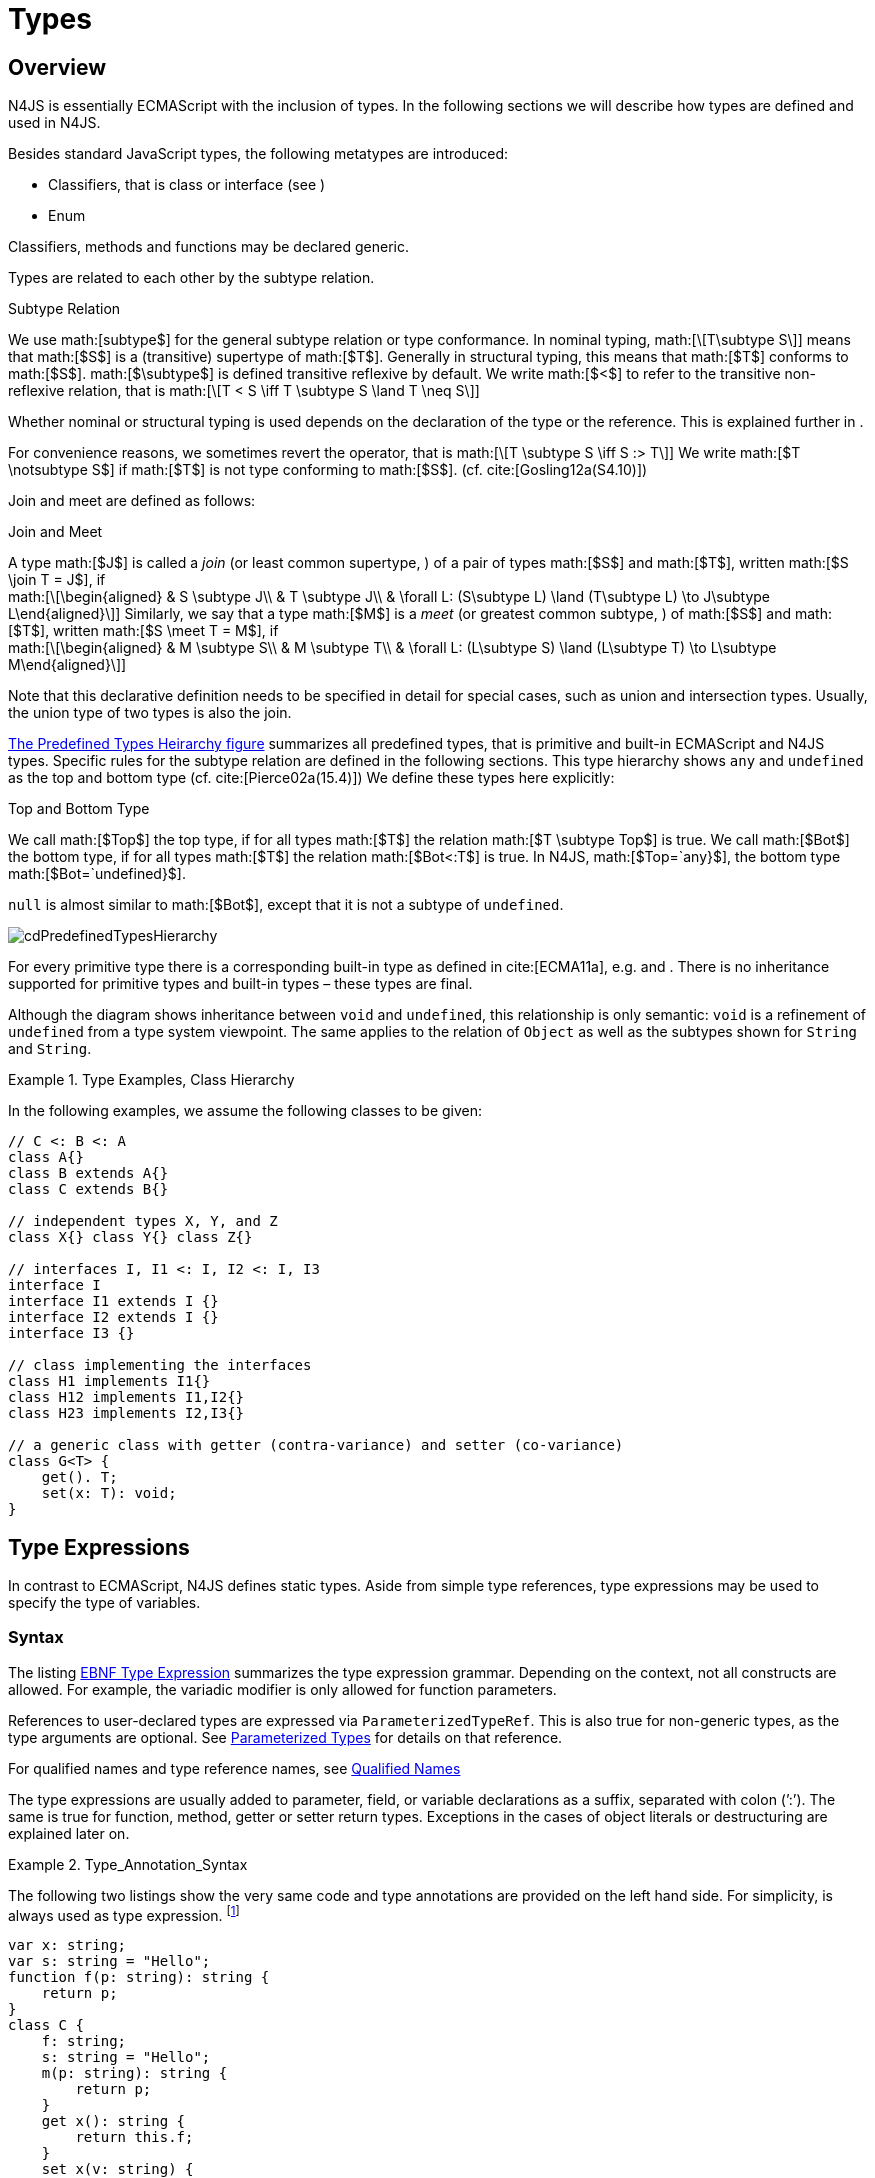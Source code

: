 = Types
////
Copyright (c) 2016 NumberFour AG.
All rights reserved. This program and the accompanying materials
are made available under the terms of the Eclipse Public License v1.0
which accompanies this distribution, and is available at
http://www.eclipse.org/legal/epl-v10.html

Contributors:
  NumberFour AG - Initial API and implementation
////

== Overview

N4JS is essentially ECMAScript with the inclusion of
types. In the following sections we will describe how types are defined
and used in N4JS.

Besides standard JavaScript types, the following metatypes are
introduced:

* Classifiers, that is class or interface (see )
* Enum

Classifiers, methods and functions may be declared generic.

Types are related to each other by the subtype relation.

.Subtype Relation
[def]
--
We use math:[subtype$]
for the general subtype relation or type conformance. In nominal typing,
math:[\[T\subtype S\]] means that math:[$S$] is a (transitive)
supertype of math:[$T$]. Generally in structural typing, this means
that math:[$T$] conforms to math:[$S$]. math:[$\subtype$]
is defined transitive reflexive by default. We write math:[$<$] to
refer to the transitive non-reflexive relation, that is
math:[\[T < S \iff T \subtype S \land T \neq S\]]
--

Whether nominal or structural typing is used depends on the declaration
of the type or the reference. This is explained further in .

For convenience reasons, we sometimes revert the operator, that is
math:[\[T \subtype S \iff S :> T\]] We write
math:[$T \notsubtype S$] if math:[$T$] is not type conforming
to math:[$S$]. (cf. cite:[Gosling12a(S4.10)])

Join and meet are defined as follows:

.Join and Meet
[def]
--
A type math:[$J$] is called a _join_ (or least common supertype, ) of a pair of types math:[$S$]
and math:[$T$], written math:[$S \join T = J$], if +
math:[\[\begin{aligned}
& S \subtype J\\
& T \subtype J\\
& \forall L: (S\subtype L) \land (T\subtype L) \to J\subtype L\end{aligned}\]]
Similarly, we say that a type math:[$M$] is a _meet_ (or greatest
common subtype, ) of math:[$S$] and math:[$T$], written
math:[$S \meet T = M$], if +
math:[\[\begin{aligned}
& M \subtype  S\\
& M \subtype  T\\
& \forall L: (L\subtype S) \land (L\subtype T) \to L\subtype M\end{aligned}\]]
--

Note that this declarative definition needs to be specified in detail
for special cases, such as union and intersection types. Usually, the
union type of two types is also the join.

<<cdPredefinedTypesHierarchy,The Predefined Types Heirarchy figure>> summarizes all predefined types,
that is primitive and built-in ECMAScript and N4JS types.
Specific rules for the subtype relation are defined in the following sections.
This type hierarchy shows `any` and `undefined` as the top and bottom type (cf. cite:[Pierce02a(15.4)]) We define these types here explicitly:

.Top and Bottom Type
[def]
--
We call math:[$Top$]
the top type, if for all types math:[$T$] the relation
math:[$T \subtype  Top$] is true. We call math:[$Bot$] the
bottom type, if for all types math:[$T$] the relation
math:[$Bot<:T$] is true. In N4JS, math:[$Top=`any}$], the
bottom type math:[$Bot=`undefined}$].
--


`null` is almost similar to math:[$Bot$], except that it is not a subtype
of `undefined`.

[[cdPredefinedTypesHierarchy]]
image:fig/cdPredefinedTypesHierarchy.png[title="Predefined Types Hierarchy"]

For every primitive type there is a corresponding built-in type as
defined in cite:[ECMA11a], e.g. and . There is no inheritance supported for
primitive types and built-in types – these types are final.

Although the diagram shows inheritance between `void` and `undefined`, this relationship is only semantic: `void` is a refinement of `undefined` from a type system viewpoint. The
same applies to the relation of `Object` as well as the subtypes shown for `String` and `String`.



.Type Examples, Class Hierarchy
[example]
--

In the following examples, we assume the following classes to be given:

[source]
----
// C <: B <: A
class A{}
class B extends A{}
class C extends B{}

// independent types X, Y, and Z
class X{} class Y{} class Z{}

// interfaces I, I1 <: I, I2 <: I, I3
interface I
interface I1 extends I {}
interface I2 extends I {}
interface I3 {}

// class implementing the interfaces
class H1 implements I1{}
class H12 implements I1,I2{}
class H23 implements I2,I3{}

// a generic class with getter (contra-variance) and setter (co-variance)
class G<T> {
    get(). T;
    set(x: T): void;
}
----

--

== Type Expressions

In contrast to ECMAScript, N4JS defines static
types. Aside from simple type references, type expressions may be used
to specify the type of variables.

=== Syntax

The listing <<EBNFTypeExpression,EBNF Type Expression>> summarizes the type expression grammar.
Depending on the context, not all constructs are allowed. For example, the variadic modifier is only allowed for function parameters.

References to user-declared types are expressed via `ParameterizedTypeRef`.
This is also true for non-generic types, as the type arguments are optional.
See <<_parameterized-types,Parameterized Types>> for details on that reference.

For qualified names and type reference names, see <<_qualified-names,Qualified Names>>

The type expressions are usually added to parameter, field, or variable
declarations as a suffix, separated with colon (’:’). The same is true
for function, method, getter or setter return types. Exceptions in the
cases of object literals or destructuring are explained later on.

.Type_Annotation_Syntax
[example]
--

The following two listings show the very same code and type annotations are provided on
the left hand side. For simplicity, is always used as type expression.
footnote:[In the N4JS IDE, type annotations are highlighted differently than ordinary code.]

[source]
----
var x: string;
var s: string = "Hello";
function f(p: string): string {
    return p;
}
class C {
    f: string;
    s: string = "Hello";
    m(p: string): string {
        return p;
    }
    get x(): string {
        return this.f;
    }
    set x(v: string) {
        this.f = v;
    }
}
----

[source]
----
var x;
var s = "Hello";
function f(p) {
    return p;
}
class C {
    f;
    s = "Hello";
    m(p) {
        return p;
    }
    get x() {
        return this.f;
    }
    set x(v) {
        this.f = v;
    }
}
----

The code on the right hand side is almost all valid ECMAScript 2015,
with the exception of field declarations in the class. These are moved
into the constructor by the N4JS transpiler.

--

=== Properties


Besides the properties indirectly defined by the grammar, the following
pseudo properties are used for type expressions: Properties of :

If true, variable of that type is variadic. This is only allowed for
parameters. Default value: math:[$false$].

If true, variable of that type is optional. This is only allowed for
parameters and return types. This actually means that the type
math:[$T$] actually is a union type of . Default value:
math:[$false$].

math:[$optvar=var \lor opt$], reflect the facts that a variadic
parameter is also optional (as its cardinality is math:[$[0..n]).$]

Pseudo property referencing the variable declaration (or expression)
which `owns` the type expression.

=== Semantics

The ECMAScript types _undefined_ and _null_ are also supported. These
types cannot be referenced directly, however. Note that `void` and _undefined_
are almost similar. Actually, the inferred type of a types element with
declared type of `void` will be __undefined__. The difference between void and
undefined is that an element of type void can never have another type,
while an element of type undefined may be assigned a value later on and
thus become a different type. `void` is only used for function and method return types.

Note that not any type reference is allowed in any context. Variables or
formal parameters must not be declared `void` or union types must not be
declared dynamic, for example. These constraints are explained in the
following section.

The types mentioned above are described in detail in the next sections.
They are hierarchically defined and the following list displays all
possible types. Note that all types are actually references to types. A
type variable can only be used in some cases, e.g., the variable has to
be visible in the given scope.

[discrete]
==== ECMAScript Types

Predefined Type::
  Predefined types, such as String, Number, or Object; and .
Array Type::
  <<_array-object-type,Array Object Type>>.
Function Type::
  Described in <<functions,Functions>>, <<_function_type,Function Type>>.
Any Type::
  <<_any-type,Any Type>>.

[discrete]
==== N4Types

Declared Type::
  (Unparameterized) Reference to defined class <<Classes>> or enum <<Enums>>.
Parameterized Type::
  Parameterized reference to defined generic class or interface; <<_parameterized-types,Parameterized Types>>.
This Type::
<<_this-type,This Type>>.
Constructor and Type Type::
  Class type, that is the meta class of a defined class or interface, <<_constructor-and-classifier-type,Constructor and Classifier Type>>.

Union Types::
Union of types, <<_union-type,Union Type>>.
Type Variable::
Type variable, <<_type-variables,Type Variables>>.

Type expressions are used to explicitly declare the type of a variable,
parameter and return type of a function or method, fields (and object
literal properties).

== Type Inference

If no type is explicitly declared, it is inferred based on the given
context, as in the expected type of expressions or function parameters,
for example. The type inference rules are described in the remainder of
this specification.

.Default Type
[def]
--
In N4JS mode , if no type is explicitly
specified and if no type information can be inferred, `any` is assumed as the default type.

In JS mode, the default type is `any+`.

Once the type of a variable is either declared or inferred, it is not
supposed to be changed.

--

[Variable type is not changeable] Given the following example.

[source]
----
var x: any;
x = 42;
x-5; // error: any is not a subtype of number.
----

Type of `x` is declared as `any` in line 1. Although a number is assigned to `x` in line 2, the type of `x` is not changed. Thus an error is issued in line 3 because the type of `x` is still `any`.

//TODO: the following should be in a 'TODO' block
At the moment, N4JS does not support type guards or, more general, effect system (cf. cite:[Nielson99a]).

== Generic and Parameterized Types


Some notes on terminology:

Type Parameter vs. Type Argument::
A type parameter is a declaration containing type variables. A type
argument is a binding of a type parameter to a concrete type or to
another type parameter. Binding to another type parameter can further
restrict the bounds of the type parameter.

This is similar to function declarations (with formal parameters) and
function calls (with arguments).

=== Generic Types

A class declaration or interface declaration with type parameters
declares a generic type. A generic type declares a family of types. The
type parameters have to be bound with type arguments when referencing a
generic type.

=== Type Variables

A type variable is an identifier used as a type in the context of a
generic class definition, generic interface definition or generic method
definition. A type variable is declared in a type parameter as follows.

[discrete]
==== Syntax


[source]
----
TypeVariable:
    name=IDENTIFIER
        ('extends' declaredUpperBounds+=ParameterizedTypeRef
            ('&' declaredUpperBounds+=ParameterizedTypeRef)*
        )?
;
----

.Type Variable as Upper Bound
[example]
--
Note that type variables are also interpreted as types. Thus, the upper bound
of a type variable may be a type variable as shown in the following
snippet:

[source]
----
class G<T> {
    <X extends T> foo(x: X): void { }
}
----
--

==== Properties [[type-variables-properties]]

A type parameter defines a type variable, which type may be constrained
with an upper bound.

Properties of `TypeVariable`:

Type variable, as type variable contains only an identifier, we use type
parameter instead of type variable (and vice versa) if the correct
element is clear from the context.

Upper bounds of concrete type bound to the type variable, i.e. a super
class.

==== Semantics [[type-variables-semantics]]

.Type Variable Semantics
[req,id=IDE-10,version=1]
--
1.  Enum is not a valid metatype in math:[$declaredUpperBounds$].
2.  Wildcards are not valid in math:[$declaredUpperBounds$].
3.  Primitives are not valid in math:[$declaredUpperBounds$].
4.  Type variables are valid in math:[$declaredUpperBounds$]. task:IDEBUG-830[]
--

A type variable can be used in any type expression contained in the
generic class, generic interface, or generic function / method
definition.

.F bounded quantification
[example]
--

Using a type variable in the upper bound reference may lead to recursive definition.

[source]
----
class Chain<C extends Chain<C, T>, T> {
    next() : C { return null; }
    m() : T { return null; }
}
----
--

==== Type Inference [[type-variables-type-inference]]

In many cases, type variables are not directly used in subtype relations
as they are substituted with the concrete types specified by some type
arguments. In these cases, the ordinary subtype rules apply without
change. However, there are other cases in which type variables cannot be
substituted:

1.  Inside a generic declaration.
2.  If the generic type is used as raw type.
3.  If a generic function / method is called without type arguments and
without the possibility to infer the type from the context.

In these cases, an unbound type variable may appear on one or both sides
of a subtype relation and we require subtype rules that take type
variables into account.

It is important to note that while type variables may have a declared
upper bound, they cannot be simply replaced with that upper bound and
treated like existential types. The following example illustrates this:

.Type variables vs. existential types
[example]
--

[source]
----
class A {}
class B extends A {}
class C extends B {}

class G<T> {}

class X<T extends A, S extends B> {

    m(): void {

        // plain type variables:
        var t: T;
        var s: S;

        t = s;  // ERROR: "S is not a subtype of T." at "s"

        // existential types:
        var ga: G<? extends A>;
        var gb: G<? extends B>;

        ga = gb;  // ok!
    }
}
----

--

Even though the upper bound of `S` is a subtype of `T`’s upper bound (since
math:[$B <: A$]), we cannot infer that `S` is a subtype of `T` (line 15),
because there are valid concrete bindings for which this would not be
true: for example, if `T` were bound to `C` and `S` to `B`.

This differs from existential types (see `ga` and `gb` and line 21): `G<? extends B>` $<:$ `G<? extends A>` ).


We thus have to define subtype rules for type variables, taking the
declared upper bound into account. If we have a subtype relation in
which a type variable appears on one or both sides, we distinguish the
following cases:

1.  If we have type variables on both sides: the result is true if and
only if there is the identical type variable on both sides.
2.  If we have a type variable on the left side and no type variable on
the right side: the result is true if and only if the type variable on
the left has one or more declared upper bounds.
math:[\[intersection(left.declaredUpperBounds) <: right\]] +
This is the case for
math:[\[`(T extends B)} <: `A}\]] in which T is an
unbound type variable and A, B two classes with math:[$B <: A$].
3.  In all other cases the result is false. +
This includes cases such as +
math:[\[`B} <: `(T extends A)}\]] which is always
false, even if math:[$B <: A$] or +
math:[\[`(T extends A)} <: `(S extends B)}\]] which
is always false, even if math:[$A = B$].

We thus obtain the following defintion:

.Subtype Relation for Type Variables
[def]
--
For two types math:[$T, S$] of which at least one is a type variable, we define

* if both math:[$T$] and math:[$S$] are type variables:
math:[\[\infer{T <: S}{T = S}\]]
* if math:[$T$] is a type variable and math:[$S$] is not:
math:[\[\infer{T <: S}{
        {T.\mathit{declaredUpperBounds}.\mathit{size} > 0} {\ \land\ \forall t \in T.\mathit{declaredUpperBounds}: t <: S}}\]]

--

=== Parameterized Types

References to generic types (cf. <<Classes>>) can be parameterized with type
arguments. A type reference with type arguments is called parameterized
type.

==== Syntax [[parameterized-types-syntax]]


[source]
----
ParameterizedTypeRef:
    ParameterizedTypeRefNominal | ParameterizedTypeRefStructural;

ParameterizedTypeRefNominal:
    declaredType=[Type|TypeReferenceName]
    (=> '<' typeArgs+=TypeArgument (',' typeArgs+=TypeArgument)* '>')?;

ParameterizedTypeRefStructural:
    definedTypingStrategy=TypingStrategyUseSiteOperator
    declaredType=[Type|TypeReferenceName]
    (=>'<' typeArgs+=TypeArgument (',' typeArgs+=TypeArgument)* '>')?
    ('with' TStructMemberList)?;

TypeArgument returns TypeArgument:
    Wildcard | TypeRef;

Wildcard returns Wildcard:
    '?'
    (
          'extends' declaredUpperBound=TypeRef
        | 'super' declaredLowerBound=TypeRef
    )?
;
----

==== Properties [[parameterized-types-properties]]

Properties of parameterized type references (nominal or structural):

`declaredType` ::
Referenced type by type reference name (either the simple name or a
qualified name, e.g. in case of namespace imports).

`typeArgs` ::
The type arguments, may be empty.


`definedTypingStrategy` ::
Typing strategy, by default nominal, see for details

`structuralMembers` ::
in case of structural typing, reference can add additional members to
the structural type, see <<_structural-typing,Structural Typing>> for details.


*Pseudo Properties:*

`importSpec` ::
The `ImportSpecifier`, may be null if this is a local type reference. Note that this may
be a `NamedImportSpecifier`. See <<_import-statement,Import Statement>> for details for details.

`moduleWideName` ::
Returns simple name of type, that is either the simple name as declared,
or the alias in case of an imported type with alias in the import
statement.

==== Semantics [[parameterized-types-semantics]]

The main purpose of a parameterized type reference is to simply refer to
the declared type. If the declared type is a generic type, the
parameterized type references defines a _substitution_ of the type
parameters of a generic type with actual type arguments. A type argument
can either be a concrete type, a wildcard or a type variable declared in
the surrounding generic declaration. The actual type arguments must
conform to the type parameters so that code referencing the generic type
parameters is still valid.

.Parameterized Types
[req,id=IDE-11,version=1]
--
For a given parameterized
type reference math:[$R$] with +
math:[$G=R.declaredType$], the following constraints must hold:

* The actual type arguments must conform to the type parameters, that
is: +
math:[\[\begin{aligned}
      & |G.typePars|=|R.typeArgs|\\
    &\land \forall\ i, 0<i<|R.typeArgs|: \infType{R.typeArgs_i} <: \infType{R.typePars_i} \\\end{aligned}\]]

--

We define type erasure similar to Java cite:[Gosling12a(S4.6)] as a "mapping from types (possibly including parameterized types and type variables) to types (that are never parameterized types or type variables)". We write $T°$ for the erasure of type $T$.\ footnote:[The notation $|T|$ used in cite:[Gosling12a] conflicts with the notation of cardinality of sets, which we use in case of union or intersection types for types as well. The notation used here is inspired by cite:[Crary02a], in which  a mapping is defined between a typed language $\lambda$ to an untyped language $\lambda°$.]

.Parameterized Type
[def]
--
A parameterized type reference math:[$R$] defines a parameterized type
math:[$T$], in which all type parameters of
math:[$R.declaredTpe$] are substituted with the actual values of
the type arguments. We call the type math:[$T^0$], in which all
type parameters of math:[$R.declaredType$] are ignored, the _raw
type_ or _erasure_ of math:[$T$].

We define for types in general:

* The erasure math:[$G°$] of a parameterized type
math:[$G<T_1, ..., T_n>$] is simply math:[$G$].
* The erasure of a type variable is the erasure of its upper bound.
* The erasure of any other type is the type itself.
--

This concept of type erasure is purely defined for specification
purposes. It is not to be confused with the `real` type erasure which
takes place at runtime, in which almost no types (except primitive
types) are available.

That is, the type reference in `var G<string> gs;`
actually defines a type `G<string>`, so that
math:[$\infTypeNF{gs} = \type{G<string>]. It may reference a type
defined by a class declaration `class G<T>`.
It is important that the type `G<string>` is different from `G<T>`.

If a parameterized type reference math:[$R$] has no type arguments,
then it is similar to the declared type. That is,
math:[$\infType{R} = T = R.declaredType$] if (and only if)
math:[$|R.typeArgs|=0$].

In the following, we do not distinguish between parameter type reference
and parameter type – they are both two sides of the same coin.

.Raw Types
[example]
====
In Java, due to backward compatibility
(generics were only introduced in Java 1.5), it is possible to use raw
types in which we refer to a generic type without specifying any type
arguments. This is not possible in N4JS, as there is no unique
interpretation of the type in that case as shown in the following
example. Given the following declarations:

[source]
----
class A{}
class B extends A{}
class G<T extends A> { t: T; }
var g: G;
----
====

In this case, variable `g` refers to the _raw type_ `G`. This is forbidden in
N4JS, because two interpretations are possible:

1. `g` is of type `G<? extends A>`
2. `g` is of type `G<A>`

In the first case, an existential type would be created, and `g.t = new A();` must fail.

In the second case, `g = new G<B>();` must fail.

In Java, both assignments work with raw types, which is not really safe.
To avoid problems due to different interpretations, usage of raw types
is not allowed in N4JS. footnote:[Although raw type usage is prohibited, the N4JS validator interprets raw types according to the first case, which may lead to consequential errors.]

Calls to generic functions and methods can also be parameterized, this
is described in <<_function-calls,Function Calls>>. Note that invocation of generic
functions or methods does not need to be parameterized.

.Type Conformance
[def]
--
We define type conformance for non-primitive type references as follows:


* For two non-parameterized types math:[$T^0$] and
math:[$S^0$],
math:[\[\begin{aligned}\infer{T^0 <: S^0}{S^0 \in T^0.sup^* \cup T^0.interfaces^*}    \end{aligned}\]]
* For two parameterized types
math:[$T<T_1,...,T_n>$] and
math:[$S<S_1,...,S_m>$]
math:[\[\begin{aligned}
    \infer{\hspace{10em}T <: S\hspace{10em}}{
        {T^0<:S^0} \\
        {(n=0 \lor m=0 \lor (n=m \to \forall i:}\\
        \hspace{2em} {T_i.upperBound <: S_i.upperBound} \\
        \hspace{1em} \land {T_i.lowerBound :> S_i.lowerBound}))}
    \end{aligned}\]]

--

.Subtyping with parameterized types
[example]
====
Let classes A, B, and C are defined as in the chapter beginning
(math:[$C <: B <: A$]). The following subtype relations are
evaluated as indicated:

[source]
----
G<A> <: G<B>                        -> false
G<B> <: G<A>                        -> false
G<A> <: G<A>                        -> true
G<A> <: G<?>                        -> true
G<? extends A> <: G<? extends A>    -> true
G<? super A> <: G<? super A>        -> true
G<? extends A> <: G<? extends B>    -> false
G<? extends B> <: G<? extends A>    -> true
G<? super A> <: G<? super B>        -> true
G<? super B> <: G<? super A>        -> false
G<? extends A> <: G<A>              -> false
G<A> <: G<? extends A>              -> true
G<? super A> <: G<A>                -> false
G<A> <: G<? super A>                -> true
G<? super A> <: G<? extends A>      -> false
G<? extends A> <: G<? super A>      -> false
G<?> <: G<? super A>                -> false
G<? super A> <: G<?>                -> true
G<?> <: G<? extends A>              -> false
G<? extends A> <: G<?>              -> true
----

====

The figure <<cdVarianceChart>> shows the subtype relations of parameterized types (of a single generic type), which can be used as a cheat sheet.

[[cdVarianceChart]]
image::fig/cdVarianceChart.png[title="cdVarianceChart"]

Cheat sheet: subtype relation of parameterized types


.Subtyping between different generic types
[example]
====
Let classes math:[$G$] and math:[$H$] be two generic classes where:

[source]
----
class G<T> {}
class H<T> extends G<T> {}
----

Given a simple, non-parameterized class math:[$A$], the following
subtype relations are evaluated as indicated:

[source]
----
G<A> <: G<A>                        -> true
H<A> <: G<A>                        -> true
G<A> <: H<A>                        -> false
----

====

==== Type Inference [[parameterized-types-type-inference]]

Type inference for parameterized types uses the concept of existential types (in Java, a slightly modified version called capture conversion is implemented).

footnote:[The general concept for checking type conformance and inferring types for generic and parameterized types is described in cite:[Igarashi01a] for __Featherweight Java with Generics__].

The concept of existential types with wildcard capture (a special kind of existential type) is published in cite:[Torgersen05a], further developed in cite:[Cameron08b] (further developed in  cite:[Cameron09a] cite:[Summers10a], also see cite:[Wehr08a] for a similar approach).
The key feature of the Java generic wildcard handling is called capture conversion, described in cite:[Gosling12a(S5.1.10)].
However, there are some slight differences to Java 6 and 7, only with Java 8 similar results can be expected.
All these papers include formal proofs of certain aspects, however even these paper lack proof of other aspect

The idea is quite simple: All unbound wildcards are replaced with
freshly created new types footnote:[in the Java 8 spec and compiler, they are called type variables, which are types as well], fulfilling the
constraints defined by the wildcard’s upper and lower bound. These newly
created types are then handled similar to real types during type
inference and type conformance validation.

.Existential Type
[example]
====
The inferred type of a variable
declared as

`var x: G<? extends A>;`,

that is the parameterized type, is an existential type
math:[$E_1$], which is a subtype of A. If you have another variable
declared as

`var y: G<? extends A>;`

another type math:[$E_2$] is created, which is also a subtype of A.
Note that math:[$E_1 \neq E_2$]! Assuming typical setter or getter
in G, e.g. `set(T t)` and `T get()`, the following code snippet will produce an error:

`y.set(x.get())`

This is no surprise, as `x.get()` actually returns a type math:[$E_1$], which
is not a subtype of math:[$E_2$].
====

The upper and lower bound declarations are, of course, still available
during type inference for these existential types. This enables the type
inferencer to calculate the join and meet of parameterized types as
well.

.Join of Parameterized Types
[req,id=IDE-12,version=1]
--
The join of two parameterized types math:[$G<T_1,\dots,T_n>$] and
math:[$H<S_1,\dots,S_m>$] is the join of the raw types, this join
is then parameterized with the join of the upper bounds of of type
arguments and the meet of the lower bounds of the type arguments.

For all type rules, we assume that the upper and lower bounds of a
non-generic type, including type variables, simply equal the type
itself, that is for a given type math:[$T$], the following
constraints hold: math:[\[\begin{aligned}
upper(T) = lower(T) = T\end{aligned}\]]

--

.Upper and lower bound of parameterized types
[example]
====
Assuming the given classes listed above, the
following upper and lower bounds are expected:

[source]
----
G<A>            -> upperBound = lowerBound = A
G<? extends A>  -> lowerBound = null, upperBound = A
G<? super A>    -> lowerBound = A, upperBound = any
G<?>            -> lowerBound = null, upperBound = any
----

This leads to the following expected subtype relations: task:IDEBUG-260[]

[source]
----
(? extends A) <: A  -> true
(? super A) <: A    -> false
A <: (? extends A)  -> false
A <: (? super A)    -> true
----

====

Note that there is a slight difference to Java: In N4JS it is not
possible to use a generic type in a raw fashion, that is to say without
specifying any type arguments. In Java this is possible due to backwards
compatibility with early Java versions in which no generics were
supported.

In case an upper bound of a type variable shall consist only of a few
members, it seems convenient to use additional structural members, like
on interface I2 in the
example <<ex:use-declared-interfaces-for-lower-bounds,Use declared interfaces for lower bounds>> below. However,
type variables must not be constrained using structural types (see
constraint <<_use-site-structural-typing,Use-Site Structural Typing>>). Hence, the recommended
solution is to use an explicitly declared interface that uses definition
site structural typing for these constraints as an upper bound (see
interface in the example).

[[ex:use-declared-interfaces-for-lower-bounds]]
.Use declared interfaces for lower bounds
[example]
====
[source]
----
interface I1<T extends any with {prop : int}> { // error
}

interface ~J {
    prop : int;
}
interface I2<T extends J> {
}
----
====

== Primitive ECMAScript Types

task:IDE-40[]
N4JS provides the same basic types as ECMAScript cite:[ECMA11a(p.28)].

NOTE: In ECMAScript, basic types come in two flavors: as primitive types cite:[ECMA11a(S8Types,p.28)] and as Objects cite:[ECMA11a(S15,p.102)].
In N4JS, primitive types are written with lower cases, object types with first case capitalized.
For example, `String` is the primitive ECMAScript string type, while `String` is an object.

The following ECMAScript primitive types are supported, they are written
with lower case letters::

* `undefined`: cite:[ECMA11a(S8.3)]; cannot be used in type expression, see void below.
* `null` cite:[ECMA11a(S8.3)]; cannot be used in type expression
* `boolean`  cite:[ECMA11a(S8.3)]
* `string` cite:[ECMA11a(S8.4)]
* `number` cite:[ECMA11a(S8.5)]

Although Object is a primitive type in cite:[ECMA11a(S8.5)], it is interpreted here as an
object type and described in .

Please note that primitive types are values (= no objects) so they have
no properties and you cannot inherit from them.

=== Undefined Type
task:IDE-495[]

The `undefined` type cannot be declared explicitly by the user by means of a type
expression. Every variable that has not been assigned to a value has
this value and type respectively. This applies also to functions that
have no or an empty return statement. Note in ECMAScript there are three
undefined elements:

* `undefined` as type (as used here)
* `undefined` as value (the only value of the undefined type)
* `undefined` is a property of the global object with undefined (value) as initial
value. Since ECMAScript 5 it is not allowed to reassign this property
but this is not enforced by all ECMAScript/JavaScript engines.

The type `undefined` will be inferred to false in a boolean expression. It is
important to note that something that is not assigned to a value is `undefined` but not `null`.

Although it is not possible to use `undefined` in a type expression, there are two
ways of declaring an element as undefined:

* For functions, the return type can be declared `void`, which is almost
similar to `undefined`, see <<_void-type,Void Type>>.
* (Local) Variables can be declared as by using the annotation `@Undefined`. This does not only set the type to `undefined`, but also prevents users from assigning a value to this variable. That is, `@Undefined` basically means that the value of the
variable is constantly set to `undefined`.

.Undefined Annotation
[example]
====
The following examples illustrate the use of the annotation:

[source]
----
var @Undefined undef;
undef = 1; // will issue an error!
----

The type `undefined` is a subtype of all types. That is,
math:[\[\begin{aligned}
\infer{\tee `undefined` <: T }{}\end{aligned}\]] is an axiom and
true for all types math:[$T$].
====

=== Null Type

The `null` type cannot be declared explicitly by the user. Only the keyword `null` is inferred to type `null`.

==== Semantics [[null-type-semantics]]

In contrast to `undefined`, it expresses the intentional absence of a value.

The `null` type can be assigned to any other type. That is, the type `null` is a
subtype of all other types except `undefined`:

////
Original LaTeX math:
% XSemantics subtypeNullType and subtypeNullType_UndefinedType
\begin{align*}
\infer{\tee \type{null}\ left <: \type{Type} right}{right \neq \type{undefined}} &
\end{align*}
////
math:[\[\begin{aligned} \infer{\tee `null}\ left <: `Type} right}{right \neq `undefined` &\end{aligned}\]]

Please note that

* `null==undefined` evaluates to `true`
* `null===undefined` evaluates to `false`
* `typeof null` evaluates to `object`

Only the `null` keyword is inferred to type null. If `null` is assigned to a variable, the type of the variable is not changed. This is true, in particular,
for variable declarations. For example in

[source]
----
var x = null;
----

the type of variable `x` is inferred to `any` (cf. <<_var-statement,Var Statement>>).

The type `null` will be inferred to false in a boolean expression.

The call `typeof null` will return ’object’.

=== Primitive Boolean Type

Represents a logical entity having two values, true and false.

Please note that a boolean primitive is coerced to a number in a
comparison operation so that

[cols="2a,^.^1h"]
|===
^| Source| Result

|
[source,n4js]
var a = true; console.log(a == 1) | prints true
|
[source,n4js]
var b = false; console.log(b == 0) | prints true
|===


==== Semantics [[primitive-boolean-type-semantics]]

The type is subtype of :
math:[\[\begin{aligned} \infer{\type{boolean} <: \type{any}}{}\end{aligned}\]]

Variables of type `boolean` can be auto-converted (coerced) to `Boolean`, as described in <<_auto-boxing-and-coercing,Auto-Boxing and Coercing>>.

=== Primitive String Type

A finite sequence of zero or more 16-bit unsigned integer values
(elements). Each element is considered to be a single UTF-16 code unit.

Also string as primitive type has no properties, you can access the
properties available on the object String as string will be coerced to
String on the fly but just for that property call, the original variable
keeps its type:

[source]
----
var a = "MyString"
console.log(typeof a) // string
console.log(a.length) // 8
console.log(typeof a) // string
----

You can handle a primitive `String` like an object type `String` but with these
exceptions:

*  `typeof "MyString"` is `'string'` but `typeof new String("MyString")` is `'object'`
*  `"MyString" instanceof String` or `instanceof Object` will return `false`, for `new String("MyString")` both checks evaluate to `true`
*  `console.log(eval("2+2"))` returns `4`, `console.log(eval(new String("2+2")))` returns string `"2+2"`

This marks a difference to Java. In JavaScript, Unicode escape sequences
are never interpreted as a special character.

==== Semantics [[primitive-string-type-semantics]]

The `string` type is a subtype of `any`:

math:[\[\begin{aligned} \infer{\type{string} <: \type{any}}{}\end{aligned}\]]

It is supertype of the N4JS primitive type `pathselector`, and `i18nKey`.
<<_primitive-pathselector-and-I18nKey,Primitive Pathselector and I18nKey>>

// TODO: xref
However, variables of type `string` can be auto-converted (coerced) to `string`, as described in <<_autoboxing-and-coercing,Auto-Boxing and coercing>>.

=== Primitive Number Type

In ECMAScript numbers are usually 64-bit floating point numbers. For
details see cite:[ECMA11a(8.5)].
With prefix `0` you indicate that the number is octal based and with prefix `0x` it is marked as hexadecimal based.

`NaN` can be produced by e.g.  '`0 / 0`’ or ’`1 - x`’. `typeof NaN` will return `number`.

==== Semantics [[primitive-number-type-semantics]]

The type `number` is subtype of `any`:
math:[\[\begin{aligned} \infer{`number} <: `any}}{} \\\end{aligned}\]]

However, variables of type `number` can be auto-converted (coerced) to `Number`, as
described in <<_integer-literals,Integer Literals>> .
//TODO: xref

=== Primitive Type int

//TODO: xref
Actually ECMAScript defines an internal type `int32`. A number of this type is
returned by the binary or operation using zero as operand, e.g.
ECMAScript’s internal type int32 can be represented in N4JS by a
built-in primitive type called `int`. For details on how numeric literals map to types `number` and `int`, refer to
<<_integer-literals,Integer Literals>>.

IMPORTANT: for the time being, built-in type `int` is synonymous to type `number`. This means one can be assigned to the other and a value declared to be of type `int` may actually be a 64-bit floating point number.
footnote:[The rationale for having this limited implementation of type is that API designers already want to start providing hints where later only 32-bit integers will be used. For the time being, **this is checked neither statically nor at runtime**!]


// \todo{change built-in type \type{int} to always hold values of ECMAScript  \type{int32}}

=== Primitive Symbol Type


The primitive type `symbol` is directly as in ECMAScript 6. Support for symbols is kept to a minimum in N4JS. While this primitive type can be used
without any restrictions, the only value of this type available in N4JS
is the built-in symbol `Symbol.iterator`. Other built-in symbols from ECMAScript 6 and the creation of new symbols are not supported.
For more details, see <<_primitive-symbol-type-object-type,Primitive Symbol Type Object Type>>.

== Primitive N4JS Types

Additionally to the primitive ECMAScript types, the following
N4JS-specific primitive types are supported:

* any: enables ECMAScript-like untyped variable declarations
* void: almost similar to undefined, except it can be used as a return
type of functions and methods
* unknown: inferred in case of a type inference error
* pathSelector<T>, i18nKey: subtypes of string

=== Any Type

Any type is the default type of all variables for without a type
declaration. It has no properties. A value of any other type can be
assigned to a variable of type `any`, but a variable declared  `any` can only be assigned to another variable declared with the type `any`.

==== Semantics [[any-type-semantics]]

`any` is supertype of all other types. That is,
math:[\[\begin{aligned} \infer{\tee `Type` left \subtype `any}}{}\end{aligned}\]
is an axiom and true for all types.

==== Type Inference [[any-type-type-inference]]

If a variable is explicitly declared as type `any`, the inferred type of that variable will always be `any`.

task:IDE-106[]

===== Default Type of Variables

If a type annotation is missing and no initializer is provided, then the
type of a variable is implicitly set to `any`.

In that case, the inferred type of that variable will always be `any` as well.
If an initializer is provided, the declared type of the variable will be
set to the inferred type of the initializer. Therefore in the latter
case, the inferred type of the variable will always be the type of the
initializer (cf. <<_var-statement,Var Statement>>).

If a variable is declared as type , it can be used just as every
variable can be used in raw ECMAScript. Since every property can be get
and set, the types of properties is inferred as as well. This is
formally expressed in <<Identifier>>.

=== Void Type

The type `void` is the type returned by the ECMAScript `void` operator (see <<_unary-expressions,Unary Expressions>>), which is similar to `undefined`. However, the type `undefined` cannot be expressed explicitly in type
expressions. Instead, it is possible to declare the return type of a
function or method as `void` in order to state that the function does not return anything.

==== Semantics [[void-type-semantics]]


.Void Type
[req,id=IDE-13,version=1]
--
* The type `void` may only be used to declare the return type of a function or method.
* If a function math:[$f$] is declared to return `void`, an error is created if a return statement contains an expression:
math:[\[\begin{aligned}
    & f.returnType=\type{void} \to\\
    & \forall r, \mu(r)=\type{ReturnStatement}, r.containingFunction=f: r.expression=\NULL
    \end{aligned}\]]
* If a function math:[$f$] is declared to return `void`, an error is issued if the function is called in any statement or expression but an expression statement directly: math:[\[\begin{aligned}
    &f.returnType=\type{void} \to \\
    & \forall e, bind(e, f): \mu(e.container)=\type{ExpressionStatement}
    \end{aligned}\]]
--

The following type hierarchy is defined: `void` is only a subtype of itself but
not of any other type and no other type is a subtype of void.
math:[\[\begin{aligned} \infer{\type{void} <: \type{void}}{}\end{aligned}\]]
Since `void` cannot be
used as the type of variables, fields, formal parameters, etc., a
function or method with a return type of void cannot be used as an
lvalue, e.g. it may not appear on the left-hand side of an assignment or
in the argument list of a call expression (note the difference to plain
JavaScript).

=== Unknown Type

Internally N4JS defines the type `unknown`.
This type cannot be used by the user.
Instead, it is inferred in case of errors.
`unknown` behaves almost similar to `any+`.
However no error messages once a variable or expression has been
inferred to `unknown` in order to avoid consequential errors.

=== Primitive Pathselector and I18nKey

task:IDE-55[] task:IDE-379[]

N4JS introduces three new types which are subtypes of string. These
types are, in fact, translated to strings and do not add any new
functionality. They are solely defined for enabling additional
validation.

* `pathSelector<T>}` is a generic type for specifying path selector expressions. PathSelectors are used to specify a path to a property in a (JSON-like) model tree.
* The type variable defines the context type (or type of the
root of the tree) in which the selector is to be validated. A path
selector is defined as a string literal that has to conform to the path
selector grammar . cite:[PathSelector]. The context type is then used to perform a semantic
validation of the path selector.
* is a string which refers to an internationalization key. The type is
used to reference resource keys specified in resource files. In a
project math:[$p$], the type defines the transitive set of all
resource keys accessible from math:[$p$]. Since resource keys are
specified as strings, this means that the type defines a subset of all
string literals that can be assigned to a variable of type in the
current project. That means that an assignment of a string literal to a
variable of type is only valid if that string literal is contained in
the set defined by . Resource keys are declared in the properties files
of a project and all resource keys from a project are accessible to any
project depending on it.

==== Semantics [[pathselector-semantics]]

The N4JS primitive types `i18nKey` and `pathSelector<T>` are basically only marker types of strings
for enabling additional validation. Thus, they are completely
interchangeable with string types:
math:[\[\begin{aligned}\infer{\type{i18nKey} <: \type{string}}{}             && \infer{\type{string} <: \type{i18nKey}}{}        \\
\infer{\type{pathSelector<T>} <: \type{string}}{}   && \infer{\type{string} <: \type{pathSelector<T>}}{}\end{aligned}\]]

As special literals for these N4JS types do not exist, the type has to
be explicitly specified in order to enable the additional validation.
Note that this validation cannot be applied for more complicated
expressions with parts which cannot be evaluated at compile time. For
example, cannot be evaluated at compile time.

== Built-in ECMAScript Object Types

task:IDE-40[]
N4JS supports all built-in ECMAScript objects cite:[ECMA11a(S15)], interpreted as classes.
Some of these object types are object versions of primitive types. The
object types have the same name as their corresponding primitive type,
but start with an upper case letter.

The following types, derived from certain ECMAScript predefined objects
and constructs, are supported by means of built-in types as they are
required by certain expressions.

// TODO: Fix Section

*  `Object`   cite:[ECMA11a(p111)];
*  `Function`  cite:[ECMA11a(p117)]; representing functions and function objects <<_function_type,Function Type>> but also methods (<<_methods,Methods>>)
*  `Array`    cite:[ECMA11a(1p122)], representing array objects, see <<_array-object-type,Array Object Type>>
*  `String` cite:[ECMA11a(p141)]
*  `Boolean` cite:[ECMA11a(p141)]
*  `Number` cite:[ECMA11a(p141)]
*  `RegExp` cite:[ECMA11a(p180)]; they can be constructed by means of special literals (cf. <<Literals>>)
*  global object type
*  `Symbol`
*  `Promise`
*  `Iterator` and `Iterable`

All other ECMAScript types (cite:[ECMA11a(S15)], such as `Math`, `Date`, or `Error` are supported by means of predefined classes.
ECMAScript 2015 types are defined in the ECMAScript
2015 runtime environment. Since they are defined and used similar to
user defined classes, they are not explained in further detail here.
These predefined objects are kind of subtypes of .

=== Semantics [[ECMAScript-objects-semantics]]

It is not possible to inherit from any of the built-in ECMAScript object
types except for `Object` and `Error`, that is, to use one of these types as supertype
of a class. From the N4JS language’s point of view, these built-in types
are all final.

=== Object Type

`Object` cite:[ECMA11a(S8.6)] is the (implicit) supertype of all declared (i.e., non-primtive) types, including native types.
It models the ECMAScript type `Object`, except that no properties may be dynamically added to it.
In order to declare a variable to which properties can be dynamically added, the type `Object+` has to be declared
(cf. <<_type-modifiers,Type Modifiers>>).

=== Function-Object-Type

The built-in object type `Function`, a subtype of `Object`, represents all functions, regardless of how they are defined (either via function expression,
function declaration, or method declaration).
They are described in detail in <<_function-object-type,Function Object Type>>.

Since `Function` is the supertype of all functions regardless of number and types
of formal parameters, return type, and number and bounds of type
parameters, it would not normally be possible to invoke an instance of `Function`.
For the time being, however, an instance of `Function` can be invoked, any number
of arguments may be provided and the invocation may be parameterized
with any number of type arguments (which will be ignored), i.e. 
<<_function-call-constraints,Function Call Constraints>> and <<_parameterized-function-call-constraints,Parameterized Function Call Constraints>> do not apply.
//TODO: link requirements

=== Array Object Type

The `Array` type is generic with one type parameter,
which is the item type. An array is accessed with the index operator,
the type of the index parameter is `Number`. The type of the stored values is
_typeArgs[0]_ (cf. <<_array-literal,Array Literal>>). Due to type erasure, the item type is not
available during runtime, that is to say there are no reflective methods
returning the item type of an array.

.Array Type
[req,id=IDE-14,version=1]
--
For an array type math:[$A$], the following conditions must be true:

* math:[$|A.typeArgs|=1$]
--

=== String Object Type

Object type version of `string`. It is highly recommend to use the primitive
version only. Note that is is not possible to assign a primitive typed
value to an object typed variable.

=== Boolean Object Type

Object type version of `boolean`. It is highly recommend to use the primitive
version only. Note that is is not possible to assign a primitive typed
value to an object typed variable.

=== Number Object Type

Object type version of `number`. It is highly recommend to use the primitive
version only. Note that is is not possible to assign a primitive typed
value to an object typed variable.

=== Global Object Type
task:IDE-245[]

This is the globally accessible namespace which contains element such as
undefined, and in case of browsers, window. Depending on the runtime
environment, the global object may has different properties defined by
means of dynamic polyfills.

=== Symbol
task:IDE-1220[]

The symbol constructor function of ECMAScript 2015. Support for symbols
is kept to a minimum in N4JS:

* creating symbols with `var sym = Symbol("description")` is not supported.
* creating shared symbols with `var sym = Symbol.for("key")` is not supported. Also the inverse `Symbol.keyFor(sym)` is not
supported.
* retrieving built-in symbols via properties in `Symbol` is supported, however,
the only built-in symbol available in N4JS is the iterator symbol that
can be retrieved with `Symbol.iterator`.

The rationale for this selective support for symbols in N4JS is to allow
for the use (and custom definition) of iterators and iterables and their
application in the loop with as little support for symbols as possible.

=== Promise

`Promise` is provided as a built-in type as in ECMAScript 2015. Also see
[sec:Asynchronous_Functions] for asynchronous functions.

=== Iterator Interface
task:IDE-1220[]


A structurally typed interface for _iterators_ as defined by the
ECMAScript 6 iterator protocol.

.Iterable in N4JS
[source]
----
// providedByRuntime
export public interface ~Iterator<T>  {
    public next(): IteratorEntry<T>
}

// providedByRuntime
export public interface ~IteratorEntry<T> {
    public done: boolean;
    public value: T?;
}
----

// TODO: todo block
--
Interface IteratorEntry was introduced mainly to work around IDEBUG-273; after solving this bug, this interface could be removed and replaced with a corresponding structural type reference as return type of method next() task:IDEBUG-273[]
--

=== Iterable Interface
task:IDE-1220[]


A structurally typed interface for objects that can be iterated over,
i.e. _iterables_ as defined by the ECMAScript 6 iterator protocol.

[source]
----
// providedByRuntime
export public interface ~Iterable<T> {
    public [Symbol.iterator](): Iterator<T>
}
----

Note that this interface’s method is special in that a symbol is used as
identifier. You can use the ordinary syntax for computed property names
in ECMAScript 6 for overriding / implementing or invoking this method.

== Built-In N4JS Types

N4JS additionally provides some built-in classes which are always available with the need to explicitly import them.

=== N4Object
task:IDE-547[]

Although `N4Object` is a built-in type, it is not the default supertype. It is a
subtype of `Object`.


==== Semantics [[N4Object-semantics]]

math:[\[\begin{aligned}
\infer{`N4Object` <: `Object`}{}\end{aligned}\]]

=== N4Class

The type `N4Class` is used for extended reflection in N4JS.

// TODO: Add further docs for this type

=== IterableN

// TODO: work in progress

Currently there are built-in types `Iterable2<T1,T2>`...`Iterable9<T1,...,T9>`. They are mainly intended for type system support of array destructuring literals.

Not documented in detail yet, because we want to gain experience with
current solution, first, and major refinement might be incoming...

== Type Modifiers

Type expressions can be further described with type
modifiers. The type modifiers add additional constraints to the type
expression which are then used to perform a stricter validation of the
source code. Type modifiers can not be used in type arguments.

The general type modifiers math:[$nullable$], math:[$nonnull$]
and math:[$dynamic$] can be used for variables, attributes, method
parameters and method types. Optional and variadic modifiers can only be
applied for formal parameters.

=== Dynamic
task:IDE-144[]

The dynamic type modifier marks a type as being dynamic. A dynamic type
behaves like a normal JavaScript object, so you can read/write any
property and call any method on it. The default behavior for a type is
to be static, that is no new properties can be added and no unknown
properties can be accessed.

math:[$<:$] and math:[$<:$] is always true. Using dynamically
added members of a dynamic type is never type safe. Using the operator
on a subtype of is not allowed.

.Non-Dynamic Primitive Types
[req,id=IDE-15,version=1]
--
1.  All primitive types except `any` must not be declared dynamic.
2.  Only parameterized type references and this type reference can be
declared dynamic. footnote:[This is a consequence of the syntax definition.]
--

=== Optional
task:IDE-145[] task:IDE-1076[]

Only formal parameters and return types can be marked as optional.

An optional formal parameter can be omitted when calling the function /
method; an omitted parameter has the value `undefined`. Every parameter after an
optional parameter also has to be optional or variadic.

An optional return type indicates that the function / method need not be
left via a return statement with an expression; in that case the return
value is `undefined`. For constraints on using the optional modifier, see <<_function-object-type,Function Object Type>>.

// TODO : {The optional modifier will be replaced with the default argument concept.}

=== Variadic [[Type_Modifiers_Variadic]]
task:IDE-146[]

Only method parameters can be marked as
variadic. Marking a parameter as variadic indicates that method accepts
a variable number of parameters. A variadic parameter implies that the
parameter is also optional as the cardinality is defined as
math:[$[0..*]$]. No further parameter can be defined after a
variadic parameter.

.Variadic and optional parameters
[req,id=IDE-16,version=1]
--
For a parameter math:[$p$], the
following condition must hold: math:[$p.var \to p.opt$].

A parameter can, however, be declared either optional or variadic. That
is to say that one can either write math:[$Type=$] (optional) or
math:[$...Type$], but not math:[$...Type=$]

--


Declaring a variadic method parameter of type math:[$T$] causes the
type of the method parameter to become `Array<T>`. That is, declaring `function(string ...tags)` causes `tags` to be
an `Array<string>` and not just a scalar `string` value.

To make this work at runtime, the compiler will generate code that
constructs the `method parameter` from the `arguments` parameter explicitly passed to the function.

.Variadic at Runtime
[req,id=IDE-17,version=1]
--
task:IDEBUG-106[]
At runtime, a variadic
parameter is never set to undefined. Instead, the array may be empty.
This must be true even if preceding parameters are optionally and not
arguments are passed at runtime.
--

For more constraints on using the variadic modifier, see <<_function-object-type,Function Object Type>>.

== Union and Intersection Type (Composed Types)

Given two or more existing types, it is possible to compose a new type
by forming either the union or intersection of the base types. The
following sections define these _union_ and _intersection types_ in
detail.

=== Union Type
task:IDE-142[] task:IDE-385[] task:IDE-383[]

Union type reflect the dynamic nature of JavaScript. Union types can be
used almost everywhere (e.g., in variable declarations or in formal
method parameters). The type inferencer usually avoids returning union
types and prefers single typed joins or meets. __The most common use
case for union types is for emulating method overloading__, as we
describe later on.

footnote:[For type theory about union types, cite:[Pierce02a(15.7)] and cite:[Igarashi07a], other languages that explicitly support the notion of union type include Ceylon cite:[King13a(3.2.4/5)]

==== Syntax [[union-type-syntax]]

For convenience, we repeat the definition of union type expression:

[source]
----
UnionTypeExpression: 'union' '{' typeRefs+=TypeRefWithoutModifiers (',' typeRefs+=TypeRefWithoutModifiers)* '}';
----

==== Semantics [[union-type-semantics]]

An union type states that the type of a variable may be one or more
types contained in the union type. In other words, a union type is a
kind of type set, and the type of a variable is contained in the type
set. Due to interfaces, a variable may conform to multiple types.

.Union Type
[req,id=IDE-18,version=1]
--
For a given union type math:[$U=\union{T_1,\dots,T_n}$], the following conditions must hold:

1.  Non-empty: At least one element has to be specified:
math:[$U.typeRefs \neq \emptyset$] (math:[$n\geq 1)$]
2.  Non-dynamic: The union type itself must not be declared dynamic:
math:[$\lnot U.dynamic$]
3.  Non-optional elements:
math:[$ \forall T \in U.typeRefs \to \lnot T.opt  $]
--

.Union Type Subtyping Rules
[req,id=IDE-19,version=1]
--
Let math:[$U$] be an union type.

* The union type is a common supertype of all its element types:
math:[\[\begin{aligned}
    \infer{T <: U}{T \in U.typeRefs}
    \end{aligned}\]]
* More generally, a type is a subtype of a union type, if it is a
subtype of at least one type contained in the union:
math:[\[\begin{aligned}
    \infer{S <: U}{\exists T \in U.typeRefs: S <: T}
    \end{aligned}\]]
* A union type is a subtype of a type math:[$S$], if all types of
the union are subtypes of that type. footnote:[This rule is a
generalization of the sub typing rules given in cite:[Igarashi07a(p.40)]}]
math:[\[\begin{aligned}
    \infer{U <: S}{\forall T \in U.typeRefs: T <: S}
    \end{aligned}\]]
* Commutativity: The order of element does not matter:
math:[$\union{A,B} = \union{B,A}$]
* Associativity:
math:[$\union{A,\union{B,C}} = \union{\union{A,B},C}$]
* Uniqueness of elements: A union type may not contain duplicates
(similar to sets): math:[\[\begin{aligned}
    & \forall 1\leq i < k \leq n, \union{T_1,\dots,T_n}: T_i \neq T_k
    \end{aligned}\]]
--

.Implicit simplification of union types
[req,id=IDE-20,version=1]
--
Let math:[$U$] be an union type. The following simplification rules
are always automatically applied to union types.

* Simplification of union type with one element: If a union type
contains only one element, it is reduced to the element:
math:[\[\begin{aligned}
    \infer{T}{\union{T}}
    \end{aligned}\]]
* Simplification of union types of union types: A union type
math:[$U$] containing another union types math:[$V$] is
reduced to a single union type math:[$W$], with
math:[$W.typeRefs = U.typeRefs \cup V.typeRefs$]:
math:[\[\begin{aligned}
    \infer{\union{S_1,\dots,S_{k-1},T_1,\dots,T_m,S_{k+1},\dots,S_n}}
          {\union{S_1,\dots,S_{k-1},\union{T_1,\dots,T_m},S_{k+1},\dots,S_n}}
    \end{aligned}\]]
* Simplification of union type with undefined or null: Since undefined
is the bottom type, and null is kind of a second button type, they are
removed from the union: math:[\[\begin{aligned}
    \infer{\union{T_1,\dots,T_{k-1},`undefined},T_k,\dots,T_n}}
          {\union{T_1,\dots,T_{k-1},T_k,\dots,T_n}} \\
    \infer{\union{T_1,\dots,T_{k-1},`null},T_k,\dots,T_n}}
          {\union{T_1,\dots,T_{k-1},T_k,\dots,T_n}} \\
    \end{aligned}\]] Note that the simplification rules for union types
with one element are applied first.
* The structural typing strategy is propagated to the types of the
union: math:[\[\begin{aligned}
    \infer{\union{\tsStr T_1, \ldots, \tsStr T_n}}
          {\tsStr \union{T_1, \dots, T_n}}
    \end{aligned}\]]
--


Remarks:

* The simplification rules may be applied recursively.
* For given types math:[$B <: A$], and the union type
math:[$U=\union{A,B}$], math:[$U \neq B$]. The types are
equivalent, however: math:[$A <:= U$] and
math:[$U <:= A$].

footnote:[This is different from Ceylon ( cite:[King13a(3.2.3)]), in
which the union is defined to be `the same type as` math:[$A$].
Although the meaning of `same` is not clear, it is possibly used as a
synonym for `equivalent`.]

.Subtyping with union type
[example]
--
Let A, B, and C be defined as in the chapter beginning (math:[$C <: B <: A$])

The following subtyping relations with union types are to be evaluated
as follows footnote:[See Example <<ex:Class-Hierarchy>> for class definitions.]:

[source]
----
A <: union{A}                                   -> true
A <: union{A,B}                                 -> true
B <: union{A,B}                                 -> true
C <: union{A,B}                                 -> true
A <: union{B,C}                                 -> false
B <: union{B,C}                                 -> true
C <: union{B,C}                                 -> true
union{A} <: A                                   -> true
union{B} <: A                                   -> true
union{B,C} <: A                                 -> true
union{A,B} <: B                                 -> false
union{X,Z} <: union{Z,X}                        -> true
union{X,Y} <: union{X,Y,Z}                      -> true
union{X,Y,Z} <: union{X,Y}                      -> false
----

--


The simplification constraints are used by the type inferrer. It may be
useful, however, to define union types with superfluous elements, as the
next example demonstrates


.Superfluous elements in union type
[example]
--

[source,n4js]
----
class A{}
class B extends A{}
class C extends A{}

function foo(p: union{A,B}) {..}
----

--

Although `B` is superfluous, it may indicate that the function handles
parameters of type differently than one of type `A` or `C`.

Although a union type is a `<<AC,LCST>>` of its contained (non-superfluous) types, the
type inferrer usually does not create new union types when computing the
join of types. If the join of types including at least one union type is
calculated, the union type is preserved if possible. The same is true
for meet.

For the definition of join and meet for union types, we define how a
type is added to a union type:

.Union of union type
[req,id=IDE-21,version=1]
--
The union of union types is defined similar to the union of sets.
The union is not simplified, but it contains no duplicates.

If a type A is contained in a union type, then the union type is a
common supertype, and (since it is the union itself) also the `<<AC,LCST>>` of both types.
This finding is the foundation of the definition of join of a (non-union) type with a union type:
--

// todo: review join with union type

.Join with Union Type
[req,id=IDE-22,version=1]
--
The join math:[$J$] of a union type math:[$U$] with a type
math:[$T$] is the union of both types:
math:[\[\begin{aligned} & \infer {(U \join T) = J}{J=U \cup T}\end{aligned}\]]

Remarks: ::

* Joining a union type with another type is not similar to joining the
elements of the union type directly with another type. That is
math:[\[A\ \mbox{join}\  \lstnfjs{union\{}B,C\lstnfjs{\}} \neq A\ \mbox{join}\  B \ \mbox{join}\  C\]]
* The computed join is simplified according to the constraints defined
above.
--

.Meet with Union Type
[req,id=IDE-23,version=1]
--
The meet of union types is defined as the meet of the elements.
That is math:[\[\begin{aligned}
& \infer{\union{T_1,\dots,T_n} \meet S }
        {T_1 \meet S \meet \dots \meet T_n \meet S}\\
& \infer{\union{T_1,\dots,T_n} \meet \union{S_1,\dots,S_m} }
        {T_1 \meet S_1,\dots,T_1 \meet S_m, \dots,  T_n \meet S_1,\dots,T_n \meet S_m}\end{aligned}\]]

Remarks:

* The meet of a union type with another type is not a union type itself.
This gets clear when looking at the definition of meet and union type.
While for a given math:[$U=\union{A,B}$], math:[$A<:U$] and
math:[$B<:U$], the opposite math:[$U<:A$] is usually not true
(unless math:[$U$] can be simplified to math:[$A$]). So, for
math:[$A \meet U$], usually math:[$U$] cannot be the meet.
--

.Upper and Lower Bound of a Union Type
[req,id=IDE-24,version=1]
--
task:IDEBUG-260[]
The upper and lower bound of a union type math:[$U$] is a union type math:[$U'$]
containing the upper and lower bound of the elements of math:[$U$]:
math:[\[\begin{aligned}
upper(\union{T_1, \dots, T_n}) := \union{upper(T_1), \dots, upper(T_1)} \\
lower(\union{T_1, \dots, T_n}) := \union{lower(T_1), \dots, lower(T_1)} \\\end{aligned}\]]
--

==== Warnings

In case the `any` type is used in a union type, all other types in the union
type definition become obsolete. However, defining other typers along
with the `any` type might seem reasonable in case those other types are
treated specifically and thus are mentioned explicitly in the
definition. Nevertheless the use of the `any` type produces a warning, since
its use can indicate a misunderstanding of the union type concept and
since documentation can also be done in a comment.


.Any type in union types
[req,id=IDE-25,version=1]
--
No union type shall conatin an type:
math:[\[\begin{aligned} \not \exists any \in U.typeRefs\end{aligned}\]]

Similar to the documentary purpose of using specific classes along with
the `any` type is the following case. When two types are used, one of them a
subtype of the other, then this subtype is obsolete. Still it can be
used for documentary purposes. However, a warning will be produced to
indicate unecessary code. The warning is only produced when both of the
types are either classes or interfaces, since e.g. structural types are
supertypes of any classes or interfaces.
--

.Redundant subtypes in union types
[req,id=IDE-26,version=1]
--
Union types shall not
contain class or interface types which are a subtype of another class or
interface type that also is contained in the union type.
math:[\[\begin{aligned} \not \exists TT \in U.typeRefs :
\exists T \in U.typeRefs : \\
(TT <: T \wedge isClassOrInterface(T) \wedge isClassOrInterface(TT))\end{aligned}\]]
--

=== Intersection Type
task:IDE-142[] task:IDE-385[] task:IDE-383[]

Intersection type reflects the dynamic nature of JavaScript, similar to
union type. As in Java, intersection type is used to define the type
boundaries of type variables in type parameter definitions. They are
inferred by the type inferencer for type checking (as a result of join
or meet). In contrast to Java, however, intersection type can be
declared explicitly by means of intersection type expression.
footnote:[For type theory about intersection types, see and , other
languages supporting explicit notion of intersection type include Ceylon
cite:[Pierce02a(15.7)] and cite:[Laurent12a], other languages supporting explicit notion of intersection type include Ceylon
cite:[King13a(3.2.4/5)].

==== Syntax [[intersection-type-syntax]]

For convenience, we repeat the definition of intersection type
expression and of type variables in which intersection types can be
defined as in Java:

[source]
----
InterSectionTypeExpression: 'intersection' '{' typeRefs+=TypeRefWithoutModifiers (',' typeRefs+=TypeRefWithoutModifiers)* '}';

TypeVariable:   name=IDENTIFIER ('extends' declaredUpperBounds+=ParameterizedTypeRefNominal ('&' declaredUpperBounds+=ParameterizedTypeRefNominal)*)?
----


==== Semantics [[intersection-type-semantics]]

An intersection type may contain several interfaces but only one class.
It virtually declares a subclass of this one class and implements all
interfaces declared in the intersection type. If no class is declared in
the intersection type, the intersection type virtually declares a
subclass of an N4Object instead. This virtual subclass also explains why
only one single class may be contained in the intersection.

.Intersection Type
[req,id=IDE-27,version=1]
--
For a given intersection type math:[$I$], the
following conditions must hold:

1.  The intersection must contain at least one type:
math:[$I.typeRefs \neq \emptyset$]
2.  Only one class must be contained in the intersection type: +
math:[$(\exists C \in I.typeRefs: \mu(C)=`Class}) \to \not\exists T \in I.typeRefs \setminus\{C\}: \mu(T)=`Class}$]
+
For the time being, only a warning is produced when more than one class
is contained in the intersection type task:IDE-2302[].
3.  Non-optional elements:
math:[$ \forall T \in I.typeRefs \to \lnot T.opt  $]
--

// TODO fix Duplicated Req ID
//.Intersection Type Subtyping Rules
//[req,id=IDE-26,version=1]
//--
Let math:[$I$] be an intersection type.

* An intersection type is a subtype of another type, if at least one of
its contained types is a subtype of that type: footnote:[This rule is a
generalization of the subtyping rules given in

cite:[Laurent12a]Table 2, $\cap^1_l$ and $\cap^2_l$

math:[\[\begin{aligned} \infer{I <: S}{\exists T \in I.typeRefs: T <: S} \end{aligned}\]]

* A type is a subtype of an intersection type, if it is a subtype of all
types contained in the intersection type: footnote:[This rule is a
generalization of the subtyping rules given in cite:[Laurent12a]Table 2, $\cap^1_l$ and $\cap^2_l$

math:[\[\begin{aligned} \infer{S <: I}{\forall T \in I.typeRefs: S <: T} \end{aligned}\]]

* Non-optional elements:
math:[$ \forall T \in I.typeRefs \to \lnot T.opt  $]
//--

.Implicit simplification of intersection types
[req,id=IDE-28,version=1]
--
Let math:[$I$] be an
intersection type. The following simplification rules are always
automatically applied to intersection types.

* The structural typing strategy is propagated to the types of the
intersection: math:[\[\begin{aligned}
    \infer{\intersection{\tsStr T_1, \ldots, \tsStr T_n}}
          {\tsStr \intersection{T_1, \dots, T_n}}
    \end{aligned}\]]

--

These subtyping rules are similar to Ceylon.
footnote:[In Ceylon, for a given union type math:[$U=T_1|T_2$] and intersection type math:[$I=T_1\&T_2$] (with ’|’ is union and ’&’ is intersection),
math:[$T_1<:U$] and math:[$T_2<:U$] is true, and
math:[$T_1<:I$] and math:[$T_2<:I$] is true. We should define
that as well (if it is not already defined). Cf cite:[King13a(3.2.4/5)]]

During validation, intersection types containing union or other
intersection types may be inferred. In this case, the composed types are
flattened. The aforementioned constraints must hold. We also implicitly
use this representation in this specification.

.Subtyping with intersection type
[example]
====
Let A, B, and C be defined as in the chapter beginning
(math:[$C <: B <: A$])

The following subtyping relations with intersection types are to be
evaluated as follows footnote:[See Example <<ex:Class-Hierarchy>> for class definitions.]:

[source]
----
A <: intersection{A}                            -> true
A <: intersection{A,A}                          -> true
intersection{A,X} <: A                          -> true
intersection{X,A} <: A                          -> true
A <: intersection{A,X}                          -> false
intersection{A,X} <: intersection{X,A}          -> true
H12 <: intersection{I1,I2}                      -> true
intersection{I1,I2} <: H12                      -> false
H1 <: intersection{I1,I2}                       -> false
H23 <: intersection{I1,I2}                      -> false
B <: intersection{A}                            -> true
intersection{I1,I2} <: I                        -> true
H12 <: intersection{I,I2}                       -> true
A <: intersection{A,Any}                        -> true
intersection{A,Any} <: A                        -> true
----

====

//TODO: {review join with intersection type, actually, the current constraint it not implemented and I think it is bogus anyway. At the moment, the joint is computed using all types and their supertypes of the contained elements when looking for (common) supertypes, but that is also strange.}

.Join with Intersection Type
[req,id=IDE-29,version=1]
--
The join of intersection types is defined as the join of the elements. That is
math:[\[\begin{aligned}
& \infer{\intersection{T_1,\dots,T_n} \join S }
        { T_1 \join S \join \dots \join T_n \join S}\\
& \infer{\intersection{T_1,\dots,T_n} \join \intersection{S_1,\dots,S_m} }
        {T_1 \join S_1,\dots,T_1 \join S_m,
         \dots,
        T_n \join S_1,\dots,T_n \join S_m} \end{aligned}\]]
--

.Meet with intersection Type
[req,id=IDE-30,version=1]
--
The meet of intersection types is defined over their elements. That is
math:[\[\begin{aligned}
&\infer{\intersection{T_1,\dots,T_n} \meet S}
        {\intersection{T_1 \meet S,\dots,T_n \meet S}}\\
&\infer{\intersection{T_1,\dots,T_n} \meet \intersection{S_1,\dots,S_m}}
        {\intersection{T_1\meet S_1,\dots,T_1\meet S_m,
                        \quad \dots,
                        \quad T_n\meet S_1,\dots,T_n\meet S_m}}\end{aligned}\]]
--
//TODO  {review meet with intersection type, same as with join}

.Upper and Lower Bound of an Intersection Type
[req,id=IDE-31,version=1]
--
task:IDEBUG-260[]
The upper and lower bound of an intersection type math:[$I$] is a union type
math:[$I'$] containing the upper and lower bound of the elements of
math:[$I$]: math:[\[\begin{aligned}
upper(\intersection{T_1, \dots, T_n}) := \intersection{upper(T_1), \dots, upper(T_1)} \\
lower(\intersection{T_1, \dots, T_n}) := \intersection{lower(T_1), \dots, lower(T_1)} \\\end{aligned}\]]
--

==== Warnings

Using `any` types in intersection types is obsolete since they do not change
the resulting intersection type. E.g. the intersection type of A, B and `any`
is equivialent to the intersection type of A and B. However, using the `any`
type is no error because it can be seen as a neutral argument to the
intersection. Nevertheless the use of the `any` type produces a warning, since
its use can indicate a misunderstanding of the intersection type concept
and since it always can be omitted.

.Any type in intersection types
[req,id=IDE-32,version=1]
--
No intersection type shall conatin an type:
math:[\[\begin{aligned}\not \exists any \in I.typeRefs\end{aligned}\]]
--

The use of the `any` type in an intersection type is similar to the following
case. When two types are used, one of them a supertype of the other,
then this supertype is obsolete. Hence, a warning will be produced to
indicate unecessary code. The warning is only produced when both of the
types are either classes or interfaces, since e.g. structural types are
supertypes of any classes or interfaces.

.Redundant supertypes in intersection types
[req,id=IDE-33,version=1]
--
Intersection types shall not contain class or interface types which are a supertype of
another class or interface type that also is contained in the
intersection type. math:[\[\begin{aligned}
\not \exists T \in I.typeRefs :
\exists TT \in I.typeRefs : \\
(TT <: T \wedge isClassOrInterface(T) \wedge isClassOrInterface(TT))\end{aligned}\]]
--

=== Composed Types in Wildcards

Composed types may appear as the bound of a wildcard. The following
constraints apply
footnote:[see "Covariance and contravariance with unions and intersections" at http://ceylon-lang.org/documentation/1.1/tour/generics/]
:

.Composed Types as Bound of a Wildcard
[req,id=IDE-34,version=1]
--
A composed type may appear as the upper or lower bound of a wildcard. In the covariant case,
the following subtype relations apply:

[source]
----
union{ G<? extends A>, G<? extends B> }  <:  G<? extends union{A,B}>
G<? extends intersection{A,B}>  <:  intersection{ G<? extends A>, G<? extends B> }
----

In the contra variant case, the following subtype relations apply:

[source]
----
union{ G<? super A>, G<? super B> }  <:  G<? super intersection{A,B}>
G<? super union{A,B}>  <:  intersection{ G<? super A>, G<? super B> }
----
--

=== Property Access for Composed Types


It is possible to directly access properties of union and intersection
types. The following sections define which properties are accessible.

==== Properties of Union Type

As an (unfortunately oversimplified) rule of thumb, the properties of a
union type math:[$U=T_1|T_2$] are simply the intersection of the
properties
math:[$U.properties = T_1.properties \cap T_2.properties$]. It is
not quite that simple, however, as the question of "equality" with
regards to properties has to be answered.

.Members of an Union Type
[req,id=IDE-35,version=1]
--
For a given union type math:[$U=T_1|T_2$], the following
constraints for its members must hold:

math:[$\forall\ a \in U.attributes:$]
math:[\[\begin{aligned}
    &\forall\ k\in\{1,2\}: \exists\ a_k\in T_k.attributes: a_k.acc > private\\
    &\land a.acc = min(a_1.acc, a_2.acc)\\
    &\land a.name=a_1.name=a_2.name\\
    &\land a.typeRef = a_1.typeRef = a_2.typeRef
\end{aligned}\]]

math:[$\forall\ m \in U.methods:$]
math:[\[\begin{aligned}
    &\exists\ m_1 \in T_1.methods, m_2 \in T_2.methods,\\
    &\hspace{2em} \mbox{with}\ p=m.fpars \land p'=m_1.fpars \land p''=m_2.fpars, \mbox{\acs{WLOG}}\ |p'|\leq |p''|:\\
    &\hspace{1.2em} \forall k\in\{1,2\}: m_k.acc > private\\
    &\land m.acc = min(m_1.acc, m_2.acc)\\
    &\land m.name=m_1.name=m_2.name\\
    &\land m.typeRef = m_1.typeRef|m_2.typeRef \\
    &\land \forall\ i<|p''|: p_i \ \mbox{exists with} \\
    &\hspace{2em} p_i.name =
            \begin{cases}
                {p''}_i.name                        & i \geq |p'| \lor {p'}_i.name={p''}_i.name \\
                {p'}_i.name + \mbox{"\_"} + {p''}_i.name
                                                & \mbox{else}
            \end{cases}\\
    &\hspace{2em} p_i.typeRef =
            \begin{cases}
                {p'}_i.typeRef\&{p''}_i.typeRef         & i < |p'|\\
                {p'}_{|p'|-1}.typeRef\&{p''}_i.typeRef  & i \geq |p'| \land {p'}_{|p'|-1}.var\\
                {p''}_i.typeRef                     & \mbox{else}
            \end{cases}\\
    &\hspace{2em} p_i.opt =
            \begin{cases}
                ({p'}_i.opt\land{p''}_i.opt)    & i < |p'|\\
                {p''}_i.opt                         & \mbox{else}
            \end{cases}\\
    &\hspace{2em} p_i.var =
            \begin{cases}
                {p'}_i.var\land{p''}_i.var  & i < |p'| \land i=|p''|-1\\
                {p''}_i.var                     & i \geq |p'| \land i=|p''|-1 \\
                false                       & \mbox{else}
            \end{cases}\\
    &\land (l=|p'|=|p''| \land \lnot({p'}_{l-1}.opt\land{p''}_{l-1}.opt) \land \exists v\in\{p'_{l-1}, p''_{l-1}\} {v}.var: p_l\ \mbox{exists with} \\
    &\hspace{2em} p_l.name = v.name \\
    &\hspace{2em} p_i.typeRef = v.typeRef \\
    &\hspace{2em} p_i.opt = true \\
    &\hspace{2em} p_i.var  = true
    \end{aligned}\]]
--


// TODO check nesting of lists below
Remarks on union type’s members:

* Fields of the same type are merged to a composed field with the same
type. Fields of different types are merged to a getter and setter.
* The return type of a composed getter is the _union_ type of the return
types of the merged getters.
* The type of a composed setter is the _intersection_ type of the types
of the merged setters.
* Fields can be combined with getters and/or setters:
** fields combined with getters allow read-access.
** non-const fields combined with setters allow write-access.
** non-const fields combined with getters _and_ setters, i.e. each type
has either a non-const field or both a getter and a setter of the given
name, allow both read- and write-access.
+
Again, types need not be identical; for read-access the _union_ of the
fields’ types and the getters’ return types is formed, for write-access
the _intersection_ of the fields’ types and the setters’ types is
formed. In the third case above, types are combined independently for
read- and write-access if the getters and setters have different types.
* The name of a method’s parameter is only used for error or warning
messages and cannot be referenced otherwise.
* The return type of a composed method is the _union_ type of the return
types of the merged methods.
* A composed method parameter’s type is the _intersection_ type of the
merged parameters types.

==== Properties of Intersection Type

As an (unfortunately oversimplified) rule of thumb, the properties of an
intersection type math:[$I=T_1\&T_2$] are the union of properties
math:[$I.properties = T_1.properties \cup T_2.properties$]. It is
not quite that simple, however, as the question of "equality” with
regards to properties has to be answered.

.Members of an Intersection Type
[req,id=IDE-36,version=1]
--
For a given intersection type math:[$I=T_1\&T_2$], the following
constraints for its members must hold:
math:[$\forall a \in I.attributes:$] math:[\[\begin{aligned}
    &(\exists a_1\in T_1.attributes, a_1.acc>private) \lor (\exists a_2\in T_2.attributes, a_2.acc>private) \\
    &\land a.name =
            \begin{cases}
                a_1.name            & a_1\neq null \land (a_2=null \lor a_2.name=a_1.name) \\
                a_2.name            & \mbox{else}
            \end{cases}\\
    &\land a.acc =
            \begin{cases}
                a_1.acc         & a_1\neq null \land (a_2=null \lor a_2.acc \leq a_1.acc) \\
                a_2.acc         & \mbox{else}
            \end{cases}\\
    &\land a.typeRef =
            \begin{cases}
                a_1.typeRef\&a_2.typeRef    & a_1\neq null \land a_2\neq null \\
                a_1.typeRef             & a_1\neq null \\
                a_2.typeRef             & \mbox{else} (a_2\neq null)
            \end{cases}     \end{aligned}\]]

math:[$\forall m \in I.methods:$]
math:[\[\begin{aligned}
    & (\exists m_1 \in T_1.methods, m_1.acc>private) \lor (\exists m_2 \in T_1.methods, m_2.acc>private): \\
    &\hspace{2em} \mbox{with}\ p=m.fpars\\
    &\hspace{3em} \land \mbox{if}\ m_1\ \mbox{exists}\ p'=m_1.fpars\ \mbox{(else $p'=\emptyset$)},\\
    &\hspace{3em} \land \mbox{if}\ m_2\ \mbox{exists}\ p''=m_2.fpars\ \mbox{(else $p''=\emptyset$)}, \mbox{\acs{WLOG}} |p'|\leq |p''|:\\
    &\hspace{1em} m.name =
            \begin{cases}
                m_1.name            & m_1\neq null \land (m_2=null \lor m_2.name=m_1.name)\\
                m_2.name            & \mbox{else}
            \end{cases}\\
    &\land m.acc =
            \begin{cases}
                m_1.acc         & m_1\neq null \land (m_2=null \lor m_2.acc \leq m_1.acc)\\
                m_2.acc         & \mbox{else}
            \end{cases}\\
    &\land m.typeRef =
            \begin{cases}
                m_1.typeRef\&m_2.typeRef    & m_1\neq null \land m_2\neq null \\
                m_1.typeRef         & m_1\neq null \\
                m_2.typeRef         & \mbox{else} (m_2\neq null)
            \end{cases}\\
    &\land \forall\ i<|p''|: p_i \ \mbox{exists with} \\
    &\hspace{2em} p_i.name =
            \begin{cases}
                {p''}_i.name                        & i \geq |p'| \lor {p''}_i.name={p'}_i.name \\
                {p'}_i.name + \mbox{"\_"} + {p''}_i.name
                                                & \mbox{else}
            \end{cases}\\
    &\hspace{2em} p_i.typeRef =
            \begin{cases}
                {p'}_i.typeRef|{p''}_i.typeRef      & i < |p'|\\
                {p'}_{|p'|-1}.typeRef|{p''}_i.typeRef   & i \geq |p'| \land {p'}_{|p'|-1}.var\\
                {p''}_i.typeRef                     & \mbox{else}
            \end{cases}\\
    &\hspace{2em} p_i.opt =
            (\exists k \leq min(|p'|-1, i): p'_k.opt) \lor (\exists k \leq i: p''_k.opt)\\
    &\hspace{2em} p_i.var =
            \begin{cases}
                p_i.opt \lor ({p'}_i.var\lor{p''}_i.var)    & i < |p'| \land i=|p''|-1\\
                {p''}_i.var                     & i \geq |p'| \land i=|p''|-1 \\
                false                       & \mbox{else}
            \end{cases} \\
    &\land (l=|p'|=|p''| \land l>0 \land \lnot({p}_{l-1}.opt) \land \exists v\in\{p'_{l-1}, p''_{l-1}\} {v}.var: p_l\ \mbox{exists with} \\
    &\hspace{2em} p_l.name = v.name \\
    &\hspace{2em} p_i.typeRef = v.typeRef \\
    &\hspace{2em} p_i.opt = true \\
    &\hspace{2em} p_i.var  = true
\end{aligned}\]]
--

Remarks on intersection type’s methods:

* The name of a method’s parameter is only used for error or warning
messages and cannot be referenced otherwise.
* The return type of a method is the _intersection_ type of the return
types of the merged methods.
* A method parameter’s type is the _union_ type of the merged parameters
types.

== Constructor and Classifier Type

A class definition as described in <<Classes>> declares types. Often, it is
necessary to access these types directly, for example to access static
members or for dynamic construction of instances. These two use cases
are actually slightly different and N4JS provides two different types,
one for each use case: constructor and classifier type.footnote:[The
classifier type is, in fact, the `type type` or `metatype` of a
type. We use the term classifier type in the specification to avoid the
bogus `type type` terminology.] The constructor is basically the
classifier type with the additional possibility to call it via in order
to create new instances of the declared type.

Both `meta` types are different from Java’s type `Class<T>`, as the latter has a defined set of members, while the N4JS metatypes will have members
according to a class definition. The concept of constructors as
metatypes is similar to ECMAScript 2015 cite:[ECMA15a(14.5)]..

=== Syntax

----
ConstructorTypeRef returns ConstructorTypeRef: 'constructor' '{' typeArg = [TypeArgument] '}';

ClassifierTypeRef returns ClassifierTypeRef: 'type' '{' typeArg = [TypeRef] '}';
----

=== Semantics

task:IDE-786[]

1.  Static members of a type math:[$T$] are actually members of the
classifier type .
2.  The keyword in a static method of a type math:[$T$] actually
binds to the classifier type .
3.  The constructor type is a subtype of the classifier type :
math:[\[\begin{aligned} \forall T: `constructor\{$T$\}` <: `type\{$T$\}` \end{aligned}\]]
4.  If a class math:[$B$] is a subtype (subclass) of a class
math:[$A$], then the classifier type also is a subtype of :
math:[\[\begin{aligned}\infer{`type\{$B$\}` <: `type\{$A$\}`} {B <: A}\end{aligned}\]]
5.  If a class math:[$B$] is a subtype (subclass) of a class
math:[$A$], and if the constructor function of math:[$B$] is a
subtype of the constructor function of math:[$A$], then the
classifier type also is a subtype of :
math:[\[\begin{aligned} \infer{`constructor\{$B$\}` <: `constructor\{$A$\`}}{   {B <: A} & {B.ctor <: A.ctor} }\end{aligned}\]]
The subtype relation of the constructor function is
defined in . In the case of the default constructor, the type of the
object literal argument depends on required attributes.
+
This subtype relation for the constructor type is enforced if the
constructor of the super class is marked as `final`, see <<Constructor>> for details.
6.  The type of a classifier declaration or classifier expression is the
constructor of that class:
math:[\[\begin{aligned} \infer{\tee C: \lstnfjs{constructor[$C$]}}
            {\mu(C) \in \{ \type{classifierDefinition} \} }
\end{aligned}\]]
7.  A class cannot be called as a function in ECMAScript. Thus, the
constructor and type type are only subtype of :
math:[\[\begin{aligned}
        \forall T: \\
        \forall T: \\
        & \lstnfjs{constructor\{$T$\}} <: \type{Object} \\
        & \lstnfjs{type\{$T$\}} <: \type{Object} \\
    \end{aligned}\]]
8.  If the type argument of the constructor is not a declared type
(i.e., a wildcard or a type variable with bounds), the constructor
cannot be used in a new expression. Thus, the constructor function
signature becomes irrelevant for subtype checking. In that case, the
following rules apply: task:GH-221[]
math:[\[\begin{aligned}
\infer{\lstnfjs{constructor\{$S$\}} <: \lstnfjs{constructor\{$T$\}}}
            {S.upper <: T.upper &&  T.lower <: S.lower && \mu(T) \neq \type{DeclaredTypeWithAccessModifier}}
\end{aligned}\]]

Note that this is only true for the right hand side
of the subtyping rule. A constructor type with a wildcard is never a
subtype of a constructor type without a wildcard.

The figure <<cdConstructorClassifierType>> shows the subtype relations defined by the preceding rules.

[[cdConstructorClassifierType]]
image::fig/cdConstructorClassifierType.png[title="Classifier and Constructor Type Subtype Relations"]

Consequences:

* Overriding of static methods is possible and by using the constructor
or classifier type, polymorphism for static methods is possible as well.
+
.Static Polymorphism
[example]
====

[source,n4js]
----
class A {
    static foo(): string { return "A"; }
    static bar(): string { return this.foo(); }
}
class B extends A {
    @Override
    static foo(): string { return "B"; }
}

A.bar(); // will return "A"
B.bar(); // will return "B", as foo() is called polymorphical
----
====
* It is even possible to refer to the constructor of an abstract class.
The abstract class itself cannot provide this constructor (it only
provides a type..), that is to say only concrete subclasses can provide
constructors compatible to the constructor.
+
.Constructor of Abstract Class
[example]
====

[source,n4js]
----
abstract class A {}
class B extends A {}
function f(ctor: constructor{A}): A { return new ctor(); }

f(A); // not working: type{A} is not a subtype of constructor{A}.
f(B); // ok
----
====

Allowing wildcards on constructor type references has pragmatic reasons.
The usage of constructor references usually indicates very dynamic
scenarios. In some of these scenarios, e.g., in case of dynamic creation
of objects in the context of generic testing or injectors, arbitrary
constructors may be used. Of course, it won’t be possible to check the
correct new expression call in these cases – and using new expressions
is prevented by N4JS if the constructor reference contains a wildcard.
But other constraints, implemented by the client logic, may guarantee
correct instantiation via more dynamic constructors, for example via the
ECMAScript 2015 reflection API. In order to simplify these scenarios and
preventing the use of `any`, wildcards are supported in constructors. Since a
constructor with a wildcard cannot be used in a new expression anyway,
using a classifier type is usually better than using a constructor type
with wildcard.

Using wildcards on classifier types would have the same meaning as using
the upper bound directly. That is, a type reference `type{? extends C}` can simply be replaced with `type{c}`, and `type{?}` with `type{any}`.

To conclude this chapter, let us compare the different types introduced
above depending on whether they are used with wildcards or not:

1.  having a value of type `constructor{C}`, we know we have ...
* a constructor function of `{C}` or a subclass of `{C}`,
* that can be used for instantiation (i.e. the represented class is not
abstract),
* that has a signature compatible to the owned or inherited constructor
of `{C}`.
+
This means we have the constructor function of class `{C}` (but only if is
non-abstract) or the constructor function of any non-abstract subclass
of `{C}` with an override compatible signature to that of `{C}`'s constructor
function.
2.  having a value of type `constructor{? extends C}`, we know we have ...
* a constructor function of `{C}` or a subclass of `{C}`,
* that can be used for instantiation (i.e. the represented class is not
abstract).
+
So, same situation as before except that we know nothing about the
constructor function’s signature. However, if `{C}` has a covariant
constructor, cf. <<_covariant-constructors,Covariant Constructors>>, we can still conclude that we have an override compatible constructor function to that of `{C}`, because classes with
covariant constructors enforce all their subclasses to have override
compatible constructors.
3.  have a value of type `type{? extends C}` or `type{C}` (the two types are equivalent), we know we
have ...
* an object representing a type (often constructor functions are used
for this, e.g. in the case of classes, but could also be a plain object,
e.g. in the case of interfaces),
* that represents type `{C}` or a subtype thereof,
* that cannot be used for instantiation (e.g. could be the constructor
function of an abstract class, the object representing an interface,
etc.).

Slightly simplified, we can say that in the first above case we can
always use the value for creating an instance with `new`, in the second case
only if the referenced type has a covariant constructor, cf. <<_covariant-constructors,Covariant Constructors>>, and never
in the third case.

=== Constructors and Prototypes in ECMAScript 2015

Constructors and prototypes, The figure below for two classes A and B in ECMAScript 2015>> shows the constructors, prototypes, and the relations between them for
the following ECMAScript 2015 code.

[source,javascript]
----
class A {}
class B extends A {}

var b = new B();
----

Note that the diagram shows plain ECMAScript 2015 only. Further note
that `A` is defined without an  `extends` clause, which is what ECMAScript 2015 calls a _base class_ (as opposed to a __derived class__). The constructor of a
base class always has Function.prototype as its prototype. If we had
defined `A` as `class A extends Object {}` in the listing above, then the constructor of `A` would have Object’s constructor as its prototype (depicted in as a dashed red
arrow), which would make a more consistent overall picture.

[[image:constructors_and_prototypes]]
image::fig/ctorsProtosInES6.png[title="Constructors and prototypes for two classes A and B in ECMAScript 2015 (not N4JS!)"]

Base classes in the above sense are not available in N4JS. If an N4JS
class does not provide an `extends` clause, it will implicitly inherit from
built-in class `N4Object`, if it provides an `extends` clause stating `Object` as its super type, then it corresponds to what is shown in <<_image:constructors-and-prototypes,Constructors and prototypes>> with the red dashed arrow.

== This Type
task:IDE-377[] task:IDE-785[] task:IDEBUG-228[]

The keyword may represent either a literal (cf. <<ex:this-keyword-and-type-in-instance-and-static-context,example: This keyword and type in instance and static context>>) or may refer to the type. In this section, we describe the latter case.

Typical use cases of the type include:

* declaring the return type of instance methods
* declaring the return type of static methods
* as formal parameter type of constructors in conjunction with use-site
structural typing
* the parameter type of a function type expression, which appears as
type of a method parameter
* the parameter type in a return type expression (`this`,`constructor{this}`)
* an existential type argument inside a return type expression for
methods (e.g.`ArrayList<? extends this> method(){...}`)

The precise rule where it may appear is given below in <<req:37 This Type>>.

The `this` type is similar to a type variable, and it is bound to the declared
or inferred type of the receiver. If it is used as return type, all
return statements of the methods must return the `this` keyword or a variable
value implicitly inferred to a `this` type (e.g. `var x = this; return x;`).

.Simple This Type
[source]
----
class A {
    f(): this {
        return this;
    }
})
class B extends A {}

var a: A; var b: B;
a.f(); // returns something with the type of A
b.f(); // returns something with the type of B
----

`this` can be thought of as a type variable which is implicitly substituted with
the declaring class (i.e. this type used in a class `{A}` actually means `<? extends A>`).

=== Syntax [[this-type-syntax]]

----
ThisTypeRef returns ThisTypeRef:
    ThisTypeRefNominal | ThisTypeRefStructural;

ThisTypeRefNominal returns ThisTypeRefNominal:
    {ThisTypeRefNominal} 'this'
;

ThisTypeRefStructural  returns ThisTypeRefStructural:
        typingStrategy=TypingStrategyUseSiteOperator
        'this'
        ('with' '{' ownedStructuralMembers+=TStructMember* '}')?
;
----

The keyword `this` and the type expression `this` look similar, however they can refer
to different types. The type always refers to the type of instances of a
class. The `this` keyword refers to the type of instances of the class in case
of instance methods, but to the classifier the of the class in case of
static methods. See  <<_this-keyword,This Keyword>> for details.

[[ex:this-keyword-and-type-in-instance-and-static-context]]
.This keyword and type in instance and static context
[example]
--
Note that the following code is not working, because some usages below are
not valid in N4JS. This is only to demonstrate the types.

[source,n4js]
----
class C {
    instanceMethod() {
        var c: this = this;
    }
    static staticMethod() {
        var C: type{this} = this;
    }
}
----
--

Structural typing and additional members in structural referenced types
is described in <<_structural-typing,Structural Typing>>.

=== Semantics [[this-keyword-semantics]]

.This Type
[req,id=IDE-37,version=1]
--
task:IDE-538[]

* used in the context of a class is actually inferred to an existential
type inside the class itself.
* the type may only be used
** as the type of a formal parameter of a constructor, if and only if
combined with use-site structural typing.
** at covariant positions within member declarations, except for static
members of interfaces.
--

Remarks

* Due to the function subtype relation and constraints on overriding
methods (in which the overriding method has to be a subtype of the
overridden method), it is not possible to use the type in formal
parameters but only as return type. The following listing demonstrates
that problem:
+
[source,n4js]
----
class A {
    bar(x: this): void { ... } // error
    // virtually defines: bar(x: A): void
}
class B extends A {
    // virtually defines: bar(x: B): void
}
----
+
As the `this` type is replaced similar to a type variable, the virtually
defined method `bar` in is not override compatible with `bar` in `{A}`.
+
In case of constructors, this problem does not occur because a subclass
constructor does not need to be override compatible with the constructor
of the super class. Using `this` as the type of a constructor’s parameter,
however, would mean that you can only create an instance of the class if
you already have an instance (considering that due to the lack of method
overloading a class can have only a single constructor), making creation
of the first instance impossible. Therefore, `this` is also disallowed as the
type of a constructor’s parameter.
* The difference between the type `this` and the keyword `this` is when and how the
actual type is set: The actual type of the `this` type is computed at compile
(or validation) time and is always the containing type (of the member in
which the type expression is used) or a subtype of that type – this is
not a heuristic, this is so by definition. In contrast, the actual type
of the keyword `this` is only available at runtime, while the type used at
compilation time is only a heuristically computed type, in other words,
a good guess.
* The value of the `this` type is, in fact, not influenced by any `@This` annotations.
Instead of using `this` in these cases, the type expressions in the `@This` annotations can be used.
* The `this` type is always bound to the instance-type regardless of the
context it occurs in (non-static or static). To refer to the
this-classifier (static type) the construct `type{this}` is used. task:IDE-785[]

.This type in function-type-expression
[example]
--

[source]
----
class A {
    alive: boolean = true;
    methodA(func: {function(this)}): string {
       func(this);   // applying the passed-in function
       return "done";
    }
}
----

--
// TODO: task inside footnote

The use of `this` type is limited to situations where it cannot be referred in
mixed co- and contra-variant ways. In the following example the problem
is sketched up. footnote:[The phenomenon is described in IDEBUG-263 task:IDEBUG-263[]]

.Problems with this type and type arguments
[example]
--

[source]
----
// Non-working example, see problem in line 15.
class M<V> {  public value: V;  }
class A {
    public store: M<{function(this)}>; // usually not allowed, but let's assume it would be possible----
}
class B extends A { public x=0; } // type of store is M<{function(B)}>

var funcA = function(a: A) {/*...something with a...*/}
var funcB = function(b: B) { console.log(b.x); }
var a: A = new A();  var b: B = new B();
b.store.value = funcA  // OK, since {function(A)} <: {function(B)}
b.store.value = funcB  // OK.

var a2: A = b; // OK, since B is a subtype of A
a2.store.value( a ) // RUNTIME ERROR, the types are all correct, but remember b.store.value was assigned to funcB, which can only handle subtypes of B !
----

--

== Enums
task:IDE-327[] task:IDE-980[]


Enums are an ordered set of literals. Although enums are not true
classes, they come with built-in methods for accessing value, name and
type name of the enum.

In N4JS, two flavours of enumerations are distinguished: ordinary enums
(N4JS) and string based enums. Ordinary enums (or in short, enums) are
used while programming in N4JS. String based enums are introduced to
access enumerations derived from standards, mainly developed by the W3C,
in order to access the closed set of string literals defined in webIDL
syntax.

=== Enums (N4JS)

Definition and usage of an enumeration:

----
// assume this file to be contained in a package "myPackage"
enum Color {
    RED, GREEN, BLUE
}

enum Country {
    DE : "276",
    US : "840",
    TR : "792"
}

var red: Color = Color.RED;
var us: Country = Country.US;

console.log(red.name); // --> RED
console.log(red.value); // --> RED
console.log(red.n4class.fqn); // --> myPackage.Color
console.log(red.toString()); // --> RED

console.log(us.name); // --> US
console.log(us.value); // --> 840
console.log(us.n4classfqn); // --> myPackage.Country
console.log(us.toString()); // --> 840
----

==== Syntax [[enums-syntax]]
task:IDE-8[] task:IDE-327[]

----
N4EnumDeclaration:
        annotations+=Annotation*
        (accessModifier=N4JSTypeAccessModifier)?
        'enum' name=IDENTIFIER
        '{'
            literals+=N4EnumLiteral (',' literals+= N4EnumLiteral)*
        '}' ;

N4EnumLiteral:
        name=IDENTIFIER (':' value=StringLiteral)?
----

==== Semantics [[enums-semantics]]

The enum declaration math:[$E$] is of type `type{E}` and every enumeration is
implicitly derived from `{N4Enum}`. There are similarities to other languages such
as Java, for example, where the literals of an enum are treated as final
static fields with the type of the enumeration and the concrete
enumeration provides specific static methods including the literals.
This leads to the following typing rules:

.Enum Type Rules
[req,id=IDE-38,version=1]
--
For a given enumeration declaration math:[$E$] with literals math:[$L$], the following
type rules are defined:

1.  Every enumeration math:[$E$] is a subtype of the base type :
math:[\[\begin{aligned}
        \infer{\tee `type\{E\}} \subtype `type\{N4Enum\}}}{}
    \end{aligned}\]]
2.  Every literal math:[$L$] of an enumeration math:[$E$] is
of the type of the enumeration: math:[\[\begin{aligned}
        \infer{\tee L: E}{L \in E.literals}
    \end{aligned}\]] That means that every literal is a subtype of :
math:[\[\begin{aligned}
        \infer{\tee L \subtype `N4Enum` }{L \in E.literals}
    \end{aligned}\]]
3.  Since the implementation of enumerations may vary per runtime, enum
literals are not objects: math:[\[\begin{aligned}
        \infer{\tee L \notsubtype `Object`}{L \in E.literals}
    \end{aligned}\]]

The base enumeration type is defined as follows footnote:[This is pseudo N4JS code as it is not possible to infer from `any` or define abstract static methods.]

[source]
----
/**
 * Base class for all enumeration, literals are assumed to be static constant fields of concrete subclasses.
 */
public object N4Enum extends any {

    /**
     * Returns the name of a concrete literal
     */
    public get name(): string

    /**
     * Returns the value of a concrete literal. If no value is
     * explicitly set, it is similar to the name.
     */
    public get value(): string

    /**
     * Returns a string representation of a concrete literal, it returns
     * the same result as value()
     */
     public toString(): string

    /**
     * Returns the meta class object of this enum literal for reflection.
     * The very same meta class object can be retrieved from the enumeration type directly.
     */
    public static get n4type(): N4EnumType

    //IDE-785 this as return type in static

    /**
     * Returns array of concrete enum literals
     */
    public static get literals(): Array<? extends this>

    /**
     * Returns concrete enum literal that matches provided name,
     * if no match found returns undefined.
     */
    public static findLiteralByName(name: string): this

    /**
     * Returns concrete enum literal that matches provided value,
     * if no match found returns undefined.
     */
    public static findLiteralByValue (value: string): this
}
----

--

Enums do not define a type hierarchy except that they are subtypes of `N4Enum`.
In particular, math:[$E \notsubtype Object$] for all enums. Still,
enums could be used similarly to objects:

* enum types could be used on the right hand side of the `instanceof` operator.
* enum variables could be used with the `typeof` operator, returning the simple
name of the enumaration.
* enum variables used with the `+` operator will always be converted to `string`.
* enum variables must not be used in a context in which a boolean or number type is expected.

.Unique literal names
[req,id=IDE-39,version=1]
--
* math:[$\forall i,j: literals[i].name = literals[j].name \iff i = j$]
Literal names have to be unique.
--

.Enum Literals are Singletons
[req,id=IDE-40,version=1]
--
Enum literals are singletons:
math:[\[\begin{aligned} \forall e_1,e_2, \mu(e_1)=\mu(e_2)=`N4EnumLiteral` \land \tee e_1 = \tee e_2: e_1`==}e_2 \iff e_1`===}e_2\end{aligned}\]]

.Enumeration List
[example]
--

Due to the common base type `N4Enum` it is possible to define generics accepting only enumeration, as shown in this example:

[source,n4js]
----
enum Color { R, G, B}

class EList<T extends N4Enum> {
    add(t: T) {}
    get(): T { return null; }
}

var colors: EList<Color>;
colors.add(Color.R);
var c: Color = colors.get();
----

--
--


=== String-Based Enums

task:IDE-1221[]

In current web standards cite:[W3C:Steen:14:XL], definitions of enumerations are often given in webIDL syntax.
While the webIDL-definition assembles a set of unique
string literals as a named enum-entity, the language binding to
ECMAScript refers to the usage of the members of these enumerations
only. Hence, if an element of an enumeration is stored in a variable or
field, passed as a parameter into a method or function or given back as
a result, the actual type in JavaScript will be `string`. To provide the N4JS
user with some validations regarding the validity of a statement at
compile time, a special kind of subtypes of `string` are introduced: the
string-based enum using the `@StringBased` annotation. (See also other string-based
types like `pathSelector<T>` and `i18nKey` in <<_primitive-pathselector-and-I18nKey,Primitive Pathselector and I18nKey>>.)

String-based enums do not have any kind of runtime representation;
instead, the transpiler will replace each reference to a literal of a
string-based enum by a corresponding string literal in the output code.
Furthermore, no meta-information is available for string-based enums,
i.e. the `n4type` property is not available. The only exception is the static
getter `literals`: it is available also for string-based enums and has the same
meaning. In case of string-based enums, however, there won’t be a getter
used at runtime; instead, the transpiler replaces every read access to
this getter by an array literal containing a string literal for each of
the enum’s literals.

.String-Based Enum Type Rules
[req,id=IDE-41,version=1]
--

For a string-based enum declaration math:[$E_S$] with literals
math:[$L_S$] the following type rules are defined:

.  Every string-based enumeration math:[$E_S$] is a subtype of the
base type `N4StringBasedEnum`: math:[\[\begin{gathered}\infer{ \tee \type{type\{E_S\}} \subtype \type{N4StringBasedEnum} }{}                \\
         \intertext{which itself is not related to the standard enumeration type \lstnfjs{N4Enum}}
         \infer{ \type{N4StringBasedEnum} \notsubtype \type{N4Enum}}{}  \\
         \infer{ \type{N4Enum} \notsubtype \type{N4StringBasedEnum} }{}
    \end{gathered}\]]
.  `N4StringBasedEnum` is a subtype of `string`
math:[\[\begin{aligned}\infer{ \type{N4StringBasedEnum} \subtype \type{string} }{}\end{aligned}\]]
.  Each literal in math:[$L_S$] of a string-based enumeration
math:[$E_S$] is of the type of the string-based enumeration.
math:[\[\begin{aligned}
        \infer{ \tee l \subtype E_S }{l \in E_S.L_S}
    \end{aligned}\]]
.  <<req:39Unique literal names>> also applies for `N4StringBasedEnum`.
.  [<<req:40Enum Literals are Singletons>>]
also applies for `N4StringBasedEnum`.
.  References to string-based enums may only be used in the following
places:
..  in type annotations
..  in property access expressions to refer to one of the enum’s
literals
..  in property access expressions to read from the static getter `literals`
+
In particular, it is invalid to use the type of a string-based enum as a
value, as in
+
[source,n4js]
----
    @StringBased enum Color { RED, GREEN, BLUE }
    var c = Color;
----

.WebIDL example
[example]
--

.Gecko-Engine webIDL XMLHttpRequestResponseType as taken from cite:[W3C:Steen:14:XL]
[source,n4js]
----
enum XMLHttpRequestResponseType {
  "",
  "arraybuffer",
  "blob",
  "document",
  "json",
  "text" //, ... and some mozilla-specific additions
}
----


Compatible Definition of this Enumeration in N4JS, provided through a
runtime-library definition:


.File in source-folder: w3c/dom/XMLHttpRequestResponseType.n4js
[source,n4js]
----
@StringBased enum XMLHttpRequestResponseType {
  vacant : "",
  arrayBuffer : "arraybuffer",
  blob : "blob",
  document : "document",
  json : "json",
  text : "text"
 }
----

Usage of the enumeration in the definition files of the runtime-library.
Note the explicit import of the enumeration.

.XMLHttpRequestResponse.n4jsd
[source,n4js]
----
@@ProvidedByRuntime
import XMLHttpRequestResponseType from "w3c/dom/XMLHttpRequestResponseType";
@Global
export external public class XMLHttpRequestResponse extends XMLHttpRequestEventTarget {
  // ...
  // Setter Throws TypeError Exception
  public responseType: XMLHttpRequestResponseType;
  // ...
}
----

Client code importing the runtime-library as defined above can now use
the Enumeration in a type-safe way:

.String-Based Enumeration Usage
[source,n4js]
----
import XMLHttpRequestResponseType from "w3c/dom/XMLHttpRequestResponseType";

public function process(req: XMLHttpRequest) : void {
  if( req.responseType == XMLHttpRequestResponseType.text ) {
    // do stuff ...
  } else {
       // signal unrecognized type.
       var errMessage: req.responseType + " is not supported"; // concatination of two strings.
       show( errMessage );
  }
}
----

--

--
